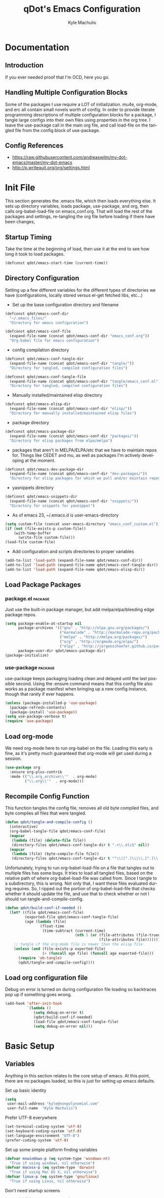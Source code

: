 #+TITLE: qDot's Emacs Configuration
#+AUTHOR:   Kyle Machulis
#+EMAIL:    kyle at nonpolynomial dot com
#+STARTUP:  align fold nodlcheck content
#+OPTIONS:  H:4 num:nil toc:t \n:nil @:t ::t |:t ^:{} -:t f:t *:t
#+OPTIONS:  skip:nil d:(HIDE) tags:not-in-toc
#+PROPERTY: header-args :results none :noweb yes :tangle tangle/emacs_conf.el
#+HTML_HEAD: <link rel="stylesheet" href="org.css" type="text/css" />
#+LANGUAGE: en
#+PROPERTY: comments both
* Documentation
** Introduction
If you ever needed proof that I'm OCD, here you go.
** Handling Multiple Configuration Blocks
Some of the packages I use require a LOT of initialization. mu4e,
org-mode, and erc all contain small novels worth of config. In order
to provide literate programming descriptions of multiple configuration
blocks for a package, I tangle large configs into their own files
using properties in the org tree. I leave the use-package call in the
main org file, and call load-file on the tangled file from the config
block of use-package.
** Config References
- https://raw.githubusercontent.com/andreaswilm/my-dot-emacs/master/my-dot-emacs
- http://p.writequit.org/org/settings.html
* Init File
:PROPERTIES:
:header-args: :tangle tangle/init.el
:END:
This section generates the .emacs file, which then loads everything
else. It sets up directory variables, loads package, use-package, and
org, then calls org-babel-load-file on emacs_conf.org. That will load
the rest of the packages and settings, re-tangling the org file before
loading if there have been changes,
** Startup Timing
Take the time at the beginning of load, then use it at the end to see
how long it took to load packages.
#+BEGIN_SRC emacs-lisp
  (defconst qdot/emacs-start-time (current-time))
#+END_SRC

** Directory Configuration
Setting up a few different variables for the different types of
directories we have (configurations, locally stored versus el-get
fetched libs, etc...)

- Set up the base configuration directory and filename
#+BEGIN_SRC emacs-lisp
  (defconst qdot/emacs-conf-dir
    "~/.emacs_files/"
    "Directory for emacs configuration")

  (defconst qdot/emacs-conf-file
    (expand-file-name (concat qdot/emacs-conf-dir "emacs_conf.org"))
    "Org-babel file for emacs configuration")
#+END_SRC

- config compilation directory
#+BEGIN_SRC emacs-lisp
  (defconst qdot/emacs-conf-tangle-dir
    (expand-file-name (concat qdot/emacs-conf-dir "tangle/"))
    "Directory for tangled, compiled configuration files")

  (defconst qdot/emacs-conf-tangle-file
    (expand-file-name (concat qdot/emacs-conf-dir "tangle/emacs_conf.el"))
    "Directory for tangled, compiled configuration files")
#+END_SRC

- Manually installed/maintained elisp directory
#+BEGIN_SRC emacs-lisp
  (defconst qdot/emacs-elisp-dir
    (expand-file-name (concat qdot/emacs-conf-dir "elisp/"))
    "Directory for manually installed/maintained elisp files")
#+END_SRC

- package directory
#+BEGIN_SRC emacs-lisp
  (defconst qdot/emacs-package-dir
    (expand-file-name (concat qdot/emacs-conf-dir "packages/"))
    "Directory for elisp packages from elpa/melpa")
#+END_SRC

- packages that aren't in MELPA/ELPA/etc that we have to maintain
  repos for. Things like CEDET and mu, as well as packages I'm
  actively developing at the moment.
#+BEGIN_SRC emacs-lisp
  (defconst qdot/emacs-dev-package-dir
    (expand-file-name (concat qdot/emacs-conf-dir "dev-packages/"))
    "Directory for elisp packages for which we pull and/or maintain repos")
#+END_SRC

- yasnippets directory
#+BEGIN_SRC emacs-lisp
  (defconst qdot/emacs-snippets-dir
    (expand-file-name (concat qdot/emacs-conf-dir "snippets/"))
    "Directory for snippets for yasnippet")
#+END_SRC

- As of emacs 23, ~/.emacs.d is user-emacs-directory
#+BEGIN_SRC emacs-lisp
  (setq custom-file (concat user-emacs-directory "emacs_conf_custom.el"))
  (if (not (file-exists-p custom-file))
      (with-temp-buffer
        (write-file custom-file)))
  (load-file custom-file)
#+END_SRC

- Add configuration and scripts directories to proper variables
#+BEGIN_SRC emacs-lisp
  (add-to-list 'load-path (expand-file-name qdot/emacs-conf-dir))
  (add-to-list 'load-path (expand-file-name qdot/emacs-conf-tangle-dir))
  (add-to-list 'load-path (expand-file-name qdot/emacs-elisp-dir))
#+END_SRC
** Load Package Packages
*** package.el                                                    :package:
Just use the built-in package manager, but add melpa/elpa/bleeding
edge package repos.
#+BEGIN_SRC emacs-lisp
  (setq package-enable-at-startup nil
        package-archives '(("gnu" . "http://elpa.gnu.org/packages/")
                           ("marmalade" . "http://marmalade-repo.org/packages/")
                           ("melpa" . "http://melpa.org/packages/")
                           ("org" . "http://orgmode.org/elpa/")
                           ("elpy" . "http://jorgenschaefer.github.io/packages/"))
        package-user-dir qdot/emacs-package-dir)
  (package-initialize)
#+END_SRC
*** use-package                                                   :package:
use-package keeps packaging loading clean and delayed until the last
possible second. Using the :ensure command means that this config file
also works as a package manifest when bringing up a new config
instance, though that rarely if ever happens.
#+BEGIN_SRC emacs-lisp
  (unless (package-installed-p 'use-package)
    (package-refresh-contents)
    (package-install 'use-package))
  (setq use-package-verbose t)
  (require 'use-package)
#+END_SRC
** Load org-mode
We need org-mode here to run org-babel on the file. Loading this early
is fine, as it's pretty much guaranteed that org-mode will get used
during a session.
#+BEGIN_SRC emacs-lisp
  (use-package org
    :ensure org-plus-contrib
    :mode (("\\.org_archive\\'"  . org-mode)
           ("\\.org\\'"  . org-mode)))
#+END_SRC
** Recompile Config Function

This function tangles the config file, removes all old byte compiled
files, and byte compiles all files that were tangled.

#+BEGIN_SRC emacs-lisp
  (defun qdot/tangle-and-compile-config ()
    (interactive)
    (org-babel-tangle-file qdot/emacs-conf-file)
    (mapcar
     (lambda (file) (delete-file file))
     (directory-files qdot/emacs-conf-tangle-dir t ".+\\.elc$" nil))
    (mapcar
     (lambda (file) (byte-compile-file file))
     (directory-files qdot/emacs-conf-tangle-dir t "^\\([^.]\\|\\.[^.]\\|\\.\\..\\)" nil)))
#+END_SRC

Unfortunately, trying to run org-babel-load-file on a file that
tangles out to multiple files has some bugs. It tries to load all
tangled files, based on the relative path of where org-babel-load-file
was called from. Since I tangle to a subdirectory, this is wrong. Not
only that, I want these files evaluated during requires. So, I ripped
out the portion of org-babel-load-file that checks whether it should
update the file, and use that to check whether or not I should run
tangle-and-compile-config.

#+BEGIN_SRC emacs-lisp
  (defun qdot/build-conf-if-needed ()
    (let* ((file qdot/emacs-conf-file)
           (exported-file qdot/emacs-conf-tangle-file)
           (age (lambda (file)
                  (float-time
                   (time-subtract (current-time)
                                  (nth 5 (or (file-attributes (file-truename file))
                                             (file-attributes file))))))))
      ;; tangle if the org-mode file is newer than the elisp file
      (unless (and (file-exists-p exported-file)
                   (> (funcall age file) (funcall age exported-file)))
        (require 'ob-tangle)
        (qdot/tangle-and-compile-config))))

#+END_SRC
** Load org configuration file

Debug on error is turned on during configuration file loading so
backtraces pop up if something goes wrong.

#+BEGIN_SRC emacs-lisp
  (add-hook 'after-init-hook
            `(lambda ()
               (setq debug-on-error t)
               (qdot/build-conf-if-needed)
               (load-file qdot/emacs-conf-tangle-file)
               (setq debug-on-error nil)))
#+END_SRC
* Basic Setup
** Variables
Anything in this section relates to the core setup of emacs. At this
point, there are no packages loaded, so this is just for setting up
emacs defaults.

Set up basic identity

#+BEGIN_SRC emacs-lisp
  (setq
   user-mail-address "kyle@nonpolynomial.com"
   user-full-name  "Kyle Machulis")
#+END_SRC

Prefer UTF-8 everywhere

#+BEGIN_SRC emacs-lisp
  (set-terminal-coding-system 'utf-8)
  (set-keyboard-coding-system 'utf-8)
  (set-language-environment "UTF-8")
  (prefer-coding-system 'utf-8)
#+END_SRC

Set up some simple platform finding variables

#+BEGIN_SRC emacs-lisp
  (defvar mswindows-p (eq system-type 'windows-nt)
    "True if using windows, nil otherwise")
  (defvar macosx-p (eq system-type 'darwin)
    "True if using Mac OS X, nil otherwise")
  (defvar linux-p (eq system-type 'gnu/linux)
    "True if using Linux, nil otherwise")
#+END_SRC

Don't need startup screens

#+BEGIN_SRC emacs-lisp
  (setq inhibit-start-message t)
  (setq inhibit-splash-screen t)
#+END_SRC

Turn off Bell Functions

#+BEGIN_SRC emacs-lisp
  (setq visible-bell nil)
  (setq ring-bell-function 'ignore)
#+END_SRC

Set up meta on OS X/Linux to be where I expect them.

#+BEGIN_SRC emacs-lisp
(when macosx-p
  ;;Change meta to alt
  (setq mac-command-modifier 'meta)
  ;;avoid hiding with M-h
  (setq mac-pass-command-to-system nil))
(when linux-p
  (setq x-alt-keysym 'meta))
#+END_SRC

Don't end sentences with a double space. This is important for fill
functions.

#+BEGIN_SRC emacs-lisp
  (setq sentence-end-double-space nil)
#+END_SRC

Even if we start the process in another directory, always set home to
default.

#+BEGIN_SRC emacs-lisp
  (setq default-directory "~")
#+END_SRC

Make sure message log is really, really big in case I screw something
up.

#+BEGIN_SRC emacs-lisp
  (setq message-log-max 5000)
#+END_SRC  

Fix cut/paste on linux

#+BEGIN_SRC emacs-lisp
  (when linux-p
    (setq
     ;; copy emacs clipboard to system
     x-select-enable-clipboard t
     interprogram-paste-function 'x-cut-buffer-or-selection-value))
#+END_SRC

Always show when there's empty lines at the end of a buffer

#+BEGIN_SRC emacs-lisp
  (set-default 'indicate-empty-lines t)
#+END_SRC

Reset yes-or-no-p to y-or-n-p, and make sure there's no dialog on
platforms that might try to bring one up.
https://superuser.com/questions/125569/how-to-fix-emacs-popup-dialogs-on-mac-os-x

#+BEGIN_SRC emacs-lisp
(fset 'yes-or-no-p 'y-or-n-p)

(when macosx-p
 (defadvice yes-or-no-p (around prevent-dialog activate)
   "Prevent yes-or-no-p from activating a dialog"
   (let ((use-dialog-box nil))
     ad-do-it))

 (defadvice y-or-n-p (around prevent-dialog-yorn activate)
   "Prevent y-or-n-p from activating a dialog"
   (let ((use-dialog-box nil))
     ad-do-it)))
#+END_SRC

Put autosave files (ie #foo#) in one place, *not* scattered all over
the file system

#+BEGIN_SRC emacs-lisp
  (defvar qdot/autosave-dir (concat user-emacs-directory "autosaves/"))
  (make-directory qdot/autosave-dir t)
  (defun qdot/auto-save-file-name-p (filename)
    (string-match "^#.*#$" (file-name-nondirectory filename)))
  (setq auto-save-file-name-transforms
        `((".*" ,qdot/autosave-dir t)))
#+END_SRC

Put backup files (ie foo~) in one place too. (The
backup-directory-alist list contains regexp=>directory mappings;
filenames matching a regexp are backed up in the corresponding
directory. Emacs will mkdir it if necessary.)

#+BEGIN_SRC emacs-lisp
  (setq qdot/backup-dir (expand-file-name (concat user-emacs-directory "backups/")))
  (make-directory qdot/backup-dir t)
  (setq
     backup-by-copying t      ; don't clobber symlinks
     backup-directory-alist
      '(("." . "~/.emacs.d/backups"))    ; don't litter my fs tree
     delete-old-versions t
     kept-new-versions 6
     kept-old-versions 2
     version-control t)       ; use versioned backups
#+END_SRC

Enable erase-buffer, since it's handy for shell/irc/etc.

#+BEGIN_SRC emacs-lisp
  (put 'erase-buffer 'disabled nil)
#+END_SRC

Enable narrow-to-region

#+BEGIN_SRC emacs-lisp
  (put 'narrow-to-region 'disabled nil)
#+END_SRC
** Global Minor Modes

Save minibuffer history, so oft-used functions bubble to the top.

#+BEGIN_SRC emacs-lisp
(setq savehist-file (concat user-emacs-directory "savehist"))
(savehist-mode 1)
(setq savehist-save-minibuffer-history 1)
(setq savehist-additional-variables
      '(kill-ring
        search-ring
        regexp-search-ring))
#+END_SRC

Actually show the region we're selecting when marking.

#+BEGIN_SRC emacs-lisp
  (transient-mark-mode t)
#+END_SRC

If a file is reverted outside of emacs, and its buffer has NOT been
edited inside emacs, automatically revert it.

#+BEGIN_SRC emacs-lisp
  (global-auto-revert-mode t)
#+END_SRC

Transparently open compressed files.

#+BEGIN_SRC emacs-lisp
  (auto-compression-mode t)
#+END_SRC

Save a list of recent files visited.

#+BEGIN_SRC emacs-lisp
  (recentf-mode 1)
#+END_SRC

When region active, delete actually deletes it.

#+BEGIN_SRC emacs-lisp
  (delete-selection-mode 1)
#+END_SRC

Just expect font lock to be on everywhere.

#+BEGIN_SRC emacs-lisp
  (global-font-lock-mode 1)
#+END_SRC

** Display, Font, and Modeline setup
Use fonts we either know we have, or can check for. Symbola is used to
fill in missing glyphs for odd emoticons that pop up on IRC/IM usually.

#+BEGIN_SRC emacs-lisp
  (when (member "Symbola" (font-family-list))
    (set-fontset-font "fontset-default" nil
                      (font-spec :size 20 :name "Symbola")))
  (when macosx-p
    (set-face-font 'default "consolas-11"))
  (when mswindows-p
    (set-face-font 'default "consolas-10"))
  (when linux-p
    (when (member "Inconsolata" (font-family-list))
      (set-face-font 'default "inconsolata-11")))
#+END_SRC

Set up modeline and display variables. Removes all bars, be they scroll or menu, adds date/time to modeline, etc.
Redisplay trick taken from http://www.masteringemacs.org/articles/2011/10/02/improving-performance-emacs-display-engine/

#+BEGIN_SRC emacs-lisp
  (setq display-time-24hr-format t)
  (setq display-time-day-and-date t)
  (setq redisplay-dont-pause t)
  (display-time)
  (line-number-mode t)
  (column-number-mode t)
  (tool-bar-mode -1)
  (menu-bar-mode -1)
  (scroll-bar-mode -1)
  (blink-cursor-mode -1)
#+END_SRC
* Package Configuration
This section contains installation and configuration information for
all the packages I use. 

In order to quickly access configurations, the org nodes are named
after the mode the package exposes, as well as having each
configuration node tagged with the 'package' tag. Using the
qdot/edit-org-package-config and qdot/edit-current-major-mode-config
functions in the qdot-funcs module allows me to easily access
configurations without having to search through the org file.

** Emacs Customization
*** color-theme                                                   :package:
I tend to use dark themes everywhere, be it laptop or desktop.
#+BEGIN_SRC emacs-lisp
  (use-package color-theme
    :ensure color-theme
    :init
    (progn
      (color-theme-initialize)
      (color-theme-dark-laptop)))
#+END_SRC

*** icomplete                                                     :package:
Incremental minibuffer completion. Update per character, as it takes a
lot to lag it.
#+BEGIN_SRC emacs-lisp
  (icomplete-mode 1)
  (setq icomplete-compute-delay 0)
#+END_SRC
*** recentf                                                       :package:
Use a list of most recent opened files instead of having to search through drive
http://www.masteringemacs.org/articles/2011/01/27/find-files-faster-recent-files-package/

#+BEGIN_SRC emacs-lisp
  (use-package recentf
    :bind (("C-x C-r" . ido-recentf-open))
    :init
    (progn
      ;; get rid of `find-file-read-only' and replace it with something
      ;; more useful.
      (defun ido-recentf-open ()
        "Use `ido-completing-read' to \\[find-file] a recent file"
        (interactive)
        (if (find-file (ido-completing-read "Find recent file: " recentf-list))
            (message "Opening file...")
          (message "Aborting")))

      ;; 50 files ought to be enough.
      (setq recentf-max-saved-items 50)))

#+END_SRC
*** ido                                                           :package:
Make selecting files/buffers in minibuffer easier
#+BEGIN_SRC emacs-lisp
  (use-package ido
    :config
    (progn 
      (ido-mode t)
      (ido-everywhere t)
      (setq ido-enable-flex-matching t)
      (setq ido-execute-command-cache nil)
      (setq ido-create-new-buffer 'always)))
#+END_SRC
*** uniquify                                                      :package:
Make buffer names unique, handy when opening files with similar names
#+BEGIN_SRC emacs-lisp
  (use-package uniquify
    :config
    (progn
      (setq uniquify-buffer-name-style 'reverse
            uniquify-separator "|"
            uniquify-after-kill-buffer-p t
            uniquify-ignore-buffers-re "^\\*")))
#+END_SRC
*** saveplace                                                     :package:
Make sure I always come back to the same place in a file after closing/opening.
http://groups.google.com/group/comp.emacs/browse_thread/thread/c5e4c18b77a18512

saveplace tends to screw with buffers that have automatically folded
layouts, like org-mode. It'll open trees with none of the parents
open, which causes weird problems. So org-mode is ignored.

#+BEGIN_SRC emacs-lisp
  (use-package saveplace
    :config
    (progn
      (setq-default save-place t)
      ;; saveplace and org-mode do not play well together, reset the regexp to include
      ;; org and org_archive files
      (setq-default save-place-ignore-files-regexp "\\(?:COMMIT_EDITMSG\\|hg-editor-[[:alnum:]]+\\.txt\\|svn-commit\\.tmp\\|bzr_log\\.[[:alnum:]]+\\|.*\\.org\\|.*\\.org_archive\\)$")))
    
#+END_SRC

*** ispell                                                        :package:
Turns out most spelling dictionaries don't contain "teledildonics".
What a horrid oversight.
#+BEGIN_SRC emacs-lisp
  (setq ispell-personal-dictionary "~/.ispell-dict-personal")
#+END_SRC

*** tramp                                                         :package:
I rarely use tramp these days, but usually use ssh when doing so.
#+BEGIN_SRC emacs-lisp
  (use-package tramp
    :commands tramp
    :config
    (progn
      (setq tramp-default-method "ssh")))
#+END_SRC
*** ibuffer                                                       :package:
List buffers in a dired-ish way. Try to group based on modes or what
kind of project something may be related to.
#+BEGIN_SRC emacs-lisp
  (use-package ibuffer
    :commands ibuffer-other-window
    :init
    (progn
      (setq ibuffer-default-sorting-mode 'major-mode
            ibuffer-always-show-last-buffer t
            ibuffer-view-ibuffer t
            ibuffer-show-empty-filter-groups nil
            ;; Set up buffer groups based on file and mode types
            ibuffer-saved-filter-groups
            (quote (("default"
                     ("Org" (mode . org-mode))
                     ("ERC" (mode . erc-mode))
                     ("Emacs Setup" (or
                                     (filename . "/.emacs_files/")
                                     (filename . "/.emacs_d/")
                                     (filename . "/emacs_d/")))
                     ("magit" (name . "magit"))
                     ("dired" (mode . dired-mode))
                     ("work projects" (filename . "/mozbuild/"))
                     ("home projects" (filename . "/git-projects/"))
                     ("emacs" (or
                               (name . "^\\*scratch\\*$")
                               (name . "^\\*Messages\\*$")))))))

      ;; Make sure we're always using our buffer groups
      (add-hook 'ibuffer-mode-hook
                (lambda ()
                  (ibuffer-switch-to-saved-filter-groups "default")))))
#+END_SRC
*** dired                                                         :package:
Set up dired with extensions, make sure beginning/end commands move
inside directory listings instead of buffer.

wdired allows text editing of the dired buffer to do things like
changing permissions via string/regexp replacement.
#+BEGIN_SRC emacs-lisp
  (use-package dired
    :commands dired
    :config
    (progn
      ;; Additions to dired
      ;; http://nflath.com/2009/07/dired/

      (require 'dired-x)
      (require 'wdired)
      (setq wdired-allow-to-change-permissions 'advanced)

      ;; dired modifications
      (bind-keys :map dired-mode-map
                 ("C-s" dired-isearch-filenames-regexp)
                 ("C-M-s" dired-isearch-filenames)
                 ("r" 'wdired-change-to-wdired-mode))

      ;; http://whattheemacsd.com//setup-dired.el-02.html
      (defun dired-back-to-top ()
        (interactive)
        (beginning-of-buffer)
        (dired-next-line (if dired-omit-mode 2 4)))

      (define-key dired-mode-map
        (vector 'remap 'beginning-of-buffer) 'dired-back-to-top)

      (defun dired-jump-to-bottom ()
        (interactive)
        (end-of-buffer)
        (dired-next-line -1))

      (define-key dired-mode-map
        (vector 'remap 'end-of-buffer) 'dired-jump-to-bottom)))
#+END_SRC
*** smex                                                          :package:
Smex is ido fuzzy matching for M-x.
#+BEGIN_SRC emacs-lisp
  (use-package smex
    :ensure smex
    ;; Bind smex over M-x, deals with sorting most used commands to front of IDO
    :bind (("M-x" . smex)
           ("M-X" . smex-major-mode-commands)
           ("C-c C-c M-x" . execute-extended-command))
    :commands (smex smex-major-mode-commands))

#+END_SRC
*** expand-region                                                 :package:
Hit C-=, expand up to the next largest region based on mode-context
sensitive scope.
#+BEGIN_SRC emacs-lisp
  (use-package expand-region
    :ensure expand-region
    :bind (("C-=" . er/expand-region))
    :commands (er/expand-region er/enable-mode-expansions))
#+END_SRC

*** rect-mark                                                     :package:
Make rectangular region marking easier.
#+BEGIN_SRC emacs-lisp
  (use-package rect-mark
    :ensure rect-mark
    :bind (("C-x r C-SPC" . rm-set-mark)
           ("C-x r C-x" . rm-exchange-point-and-mark)
           ("C-x r C-w" . rm-kill-region)
           ("C-x r M-w" . rm-kill-ring-save)))
#+END_SRC
*** smart-mode-line                                               :package:
Makes the modeline easier to customize, in terms of both color themes
and content.
#+BEGIN_SRC emacs-lisp
  (use-package smart-mode-line
    :ensure smart-mode-line
    :config
    (progn
      ;; The two known hashes for the sml dark theme
      (add-to-list 'custom-safe-themes "025354235e98db5e7fd9c1a74622ff53ad31b7bde537d290ff68d85665213d85")
      (add-to-list 'custom-safe-themes "6a37be365d1d95fad2f4d185e51928c789ef7a4ccf17e7ca13ad63a8bf5b922f")
      (setq sml/theme "dark")
      (sml/setup)
      ;; Black doesn't work as a background
      (custom-theme-set-faces
       'smart-mode-line-dark
       '(mode-line     ((t :foreground "gray60" :background "#202020"))))
      (add-to-list 'sml/replacer-regexp-list '("^~/code/git-projects/" ":GP:"))
      (add-to-list 'sml/replacer-regexp-list '("^~/.emacs_files/" ":EF:"))
      (add-to-list 'sml/replacer-regexp-list '("^~/Dropbox/" ":DB:"))
      (add-to-list 'sml/replacer-regexp-list '("^~/code/mozbuild/" ":MOZ:"))
      (setq sml/hidden-modes
            '(" yas"
              " SP"
              " Fly"))))
#+END_SRC

*** flx-ido                                                       :package:
Make fuzzy matching for ido work better.
#+BEGIN_SRC emacs-lisp
  (use-package flx-ido
    :ensure flx-ido
    :config
    (progn
      (flx-ido-mode 1)
      (setq ido-enable-flex-matching t)
      (setq ido-use-faces nil)))
#+END_SRC
*** multiple-cursors                                              :package:
Work with multiple cursors simultaneously.
#+BEGIN_SRC emacs-lisp
  (use-package multiple-cursors
    :commands (mc/mark-next-like-this
               mc/mark-previous-like-this
               mc/mark-all-like-this)
    :bind (("C->" . mc/mark-next-like-this)
           ("C-<" . mc/mark-previous-like-this)
           ("C-*" . mc/mark-all-like-this))
    :ensure multiple-cursors)
#+END_SRC
*** browse-kill-ring                                              :package:
See and update/select kill ring history.
#+BEGIN_SRC emacs-lisp
  (use-package browse-kill-ring
    :ensure browse-kill-ring
    :commands browse-kill-ring)
#+END_SRC
*** undo-tree                                                     :package:
Allow undo to branch, and be visualized as a graph.
#+BEGIN_SRC emacs-lisp
  (use-package undo-tree
    :ensure undo-tree
    :config
    (global-undo-tree-mode 1))
#+END_SRC
*** paradox                                                       :package:
Paradox makes the package list pretty and adds some stats to the listings.
#+BEGIN_SRC emacs-lisp
  (use-package paradox
    :ensure paradox
    :commands (paradox-list-packages))
#+END_SRC
** Emacs Navigation
*** ace-jump-mode                                                 :package:
Jump to a specified character in the currently visible buffer area.
#+BEGIN_SRC emacs-lisp
  (use-package ace-jump-mode
    :ensure ace-jump-mode
    :bind  ("C-x SPC" . ace-jump-mode))
#+END_SRC

*** windmove                                                      :package:
Move between windows using shift-[arrow key].
#+BEGIN_SRC emacs-lisp
  (use-package windmove
    :config
    (progn
      (when (fboundp 'windmove-default-keybindings)
        (windmove-default-keybindings))))
#+END_SRC

*** ace-window                                                    :package:
Jump to a specified window by using [prefix-key] + letter
#+BEGIN_SRC emacs-lisp
  (use-package ace-window
    :ensure ace-window
    :bind ("M-p" . ace-window)
    :config
    (progn
      (setq aw-keys '(?a ?s ?d ?f ?g ?h ?j ?k ?l))))
#+END_SRC
*** ace-link                                                      :package:
Jump to a link in info/help windows.
#+BEGIN_SRC emacs-lisp
  (use-package ace-link
    :ensure ace-link
    :config
    (ace-link-setup-default))
#+END_SRC
** Email
*** mu4e                                                          :package:
I use mu/mu4e for local mail handling, sync'd via offlineimap.

I just use a checkout of the git repo instead of relying on a package.
This is due to mu4e being built into the mu git repo, and the bleeding
edge of mu usually having useful things without too much breakage,

Note that all configuration outside of the use-package call will
tangle to an external file.

#+BEGIN_SRC emacs-lisp
  (use-package mu4e
    :load-path "~/.emacs_files/dev-packages/mu/mu4e"
    :commands (mu4e)
    :config
    (progn
      (require 'qdot-mu4e-config)))
#+END_SRC

**** mu4e Configuration
:PROPERTIES:
:header-args: :tangle tangle/qdot-mu4e-config.el
:END:
***** Package variable setup
Sets basic directories, how often to update, etc. Nothing special,
except for turning off the damn "sent from my mu4e" default signature.
#+BEGIN_SRC emacs-lisp
  "Set up variables needed for mu4e package"
  (require 'org-mu4e)
  (when macosx-p
    (setq mu4e-mu-binary "/opt/homebrew/bin/mu"))
  (setq mu4e-maildir "~/Mail")
  (setq mu4e-view-prefer-html t)
  (setq mu4e-use-fancy-chars t)
  (setq mu4e-hide-index-messages t)
  (setq mu4e-update-interval 300)
  (setq mu4e-attachment-dir  "~/Downloads")
  (when (fboundp 'imagemagick-register-types)
    (imagemagick-register-types))
  (setq mu4e-view-show-images t)
  (setq mu4e-view-show-addresses t)
  (setq mail-user-agent 'mu4e-user-agent)
  (setq mu4e-compose-signature nil)
#+END_SRC

***** HTML Mail viewing
Use emacs's built in shr (simple html renderer) parsing for html mail.
Slow, but works everywhere.

Idea taken from the mu mailing list.
#+BEGIN_SRC emacs-lisp
  (defun qdot/mu4e-setup-html-mail ()
    "Set up method for viewing HTML mail"
    (setq shr-width fill-column)
    (setq shr-bullet " ")

    (defun shr-html2text ()
      "Replacement for standard html2text using shr."
      (interactive)
      (let ((dom (libxml-parse-html-region (point-min) (point-max))))
        (erase-buffer)
        (shr-insert-document dom)
        (goto-char (point-min))))

    (setq mu4e-html2text-command 'shr-html2text))
#+END_SRC

***** Account selection
When sending a new email, allow selection of which account it should
be sent from based on the list of accounts provided.
#+BEGIN_SRC emacs-lisp
  (defun qdot/mu4e-set-account ()
    "Set the account for composing a message."
    (interactive)
    (let* ((account
            (if mu4e-compose-parent-message
                (let ((maildir (mu4e-message-field mu4e-compose-parent-message :maildir)))
                  (string-match "/\\(.*?\\)/" maildir)
                  (match-string 1 maildir))
              (completing-read (format "Compose with account: (%s) "
                                       (mapconcat #'(lambda (var) (car var)) qdot/mu4e-account-alist "/"))
                               (mapcar #'(lambda (var) (car var)) qdot/mu4e-account-alist)
                               nil t nil nil (caar qdot/mu4e-account-alist))))
           (account-vars (cdr (assoc account qdot/mu4e-account-alist))))
      (if account-vars
          (mapc #'(lambda (var)
                    (set (car var) (cadr var)))
                account-vars)
        (error "No email account found"))))

  (add-hook 'mu4e-compose-pre-hook 'qdot/mu4e-set-account)

#+END_SRC
***** Attachments using dired
Select attachments to emails using dired
#+BEGIN_SRC emacs-lisp
  (require 'gnus-dired)
  ;; make the `gnus-dired-mail-buffers' function also work on
  ;; message-mode derived modes, such as mu4e-compose-mode
  (defun gnus-dired-mail-buffers ()
    "Return a list of active message buffers."
    (let (buffers)
      (save-current-buffer
        (dolist (buffer (buffer-list t))
          (set-buffer buffer)
          (when (and (derived-mode-p 'message-mode)
                     (null message-sent-message-via))
            (push (buffer-name buffer) buffers))))
      (nreverse buffers)))

  (setq gnus-dired-mail-mode 'mu4e-user-agent)
  (add-hook 'dired-mode-hook 'turn-on-gnus-dired-mode)
#+END_SRC
***** Header Actions
In header view, create an mu4e action that will create a new org-mode
task to remind me to reply to the email. This assumes I'll look at
org-mode, which is kind of adorable, but hey, good intentions!
#+BEGIN_SRC emacs-lisp
  ;; Create a header action for marking as needs reply
  (defun qdot/mu4e-org-needs-reply (msg)
    (let* ((msgid   (or (plist-get msg :message-id) "<none>"))
           (msgfrom (car (mu4e-message-field msg :from)))
           link)
      ;; Manually concat the link because I suck at figuring out how org-mode
      ;; elisp works
      (setq link (concat "REPLY "
                         (format-time-string (cdr org-time-stamp-formats) (mu4e-message-field msg :date))
                         " [[mu4e:msgid:" msgid "][" (car msgfrom) " <" (cdr msgfrom) "> : "
                         (funcall org-mu4e-link-desc-func msg) "]]" ))
      (kill-new link)
      (org-capture nil "r")))
  (require 'mu4e-headers)
  (add-to-list 'mu4e-headers-actions '("org reply task" . qdot/mu4e-org-needs-reply) t)
  (require 'mu4e-contrib)
  (add-to-list 'mu4e-headers-actions '("mark all read" . mu4e-headers-mark-all-unread-read) t)
#+END_SRC
***** Mail account information
#+BEGIN_SRC emacs-lisp
  (setq mu4e-user-mail-address-list (list "kyle@nonpolynomial.com"
                                          "kyle@knot-theory.com"
                                          "qdot76367@gmail.com"
                                          "t-kylem@microsoft.com"
                                          "kmachulis@mozilla.com"
                                          "kyle@510systems.com"
                                          "kyle@kipr.org"
                                          "qdot@mozilla.com"
                                          "qdot@knot-theory.com"
                                          "qdot@nonpolynomial.com"
                                          "qdot@deathbots.com"
                                          "qdot@ia1hacking.com"
                                          "alex@mmorgy.com"
                                          "alexp@mmorgy.com"
                                          "isabelle@mmorgy.com"
                                          "qdot@mmorgy.com"
                                          "tips@mmorgy.com"
                                          "qdot@numberporn.com"
                                          "qdot@opendildonics.org"
                                          "kyle@openyou.org"
                                          "qdot@slashdong.org"
                                          "tips@slashdong.org"
                                          "mage@ou.edu"
                                          "mage@gothic.net"
                                          "mage@ionet.net"
                                          "mage@galstar.net"))

  ;; setup some handy shortcuts
  (setq mu4e-maildir-shortcuts
        '(("/nonpolynomial/INBOX"                 . ?i)
          ("/mozilla/INBOX"                       . ?m)
          ("/nonpolynomial/Mozilla.bugzilla"      . ?b)
          ("/nonpolynomial/MailArchive.Kelly"     . ?k)
          ("/nonpolynomial/MailArchive.Personal"  . ?p)
          ("/nonpolynomial/MailArchive.Receipts"  . ?r)
          ("/[Gmail].Sent Mail"                   . ?s)
          ("/[Gmail].Trash"                       . ?t)))

  (setq qdot/mu4e-account-alist
        '(("nonpolynomial"
           (mu4e-sent-folder "/nonpolynomial/[Gmail].Sent Mail")
           (mu4e-drafts-folder "/nonpolynomial/[Gmail].Drafts")
           (user-mail-address "kyle@nonpolynomial.com")
           (smtpmail-default-smtp-server "smtp.gmail.com")
           (smtpmail-local-domain "nonpolynomial.com")
           (smtpmail-smtp-server "smtp.gmail.com")
           (smtpmail-stream-type starttls)
           (smtpmail-smtp-service 587))
          ("mozilla"
           (mu4e-sent-folder "/mozilla/Sent")
           (mu4e-drafts-folder "/mozilla/Drafts")
           (user-mail-address "kmachulis@mozilla.com")
           (smtpmail-default-smtp-server "smtp.")
           (smtpmail-local-domain "mozilla.com")
           (smtpmail-smtp-server "smtp.gmail.com")
           (smtpmail-stream-type starttls)
           (smtpmail-smtp-service 587))))

  (add-to-list 'mu4e-bookmarks
               '("maildir:/nonpolynomial/INBOX flag:unread" "Nonpolynomial Unread" ?n) t)
  (add-to-list 'mu4e-bookmarks
               '("maildir:/mozilla/INBOX flag:unread" "Mozilla Unread" ?m) t)
#+END_SRC
***** bbdb functions
Taken from https://github.com/mardukbp/dotfiles/blob/master/emacs.d/mb-mu4e.el
#+BEGIN_SRC emacs-lisp
  (defun mu4e-add-sender-bbdb ()
    (interactive)
    (let ((from (mu4e-field-at-point :from)))
      (bbdb-create-internal (car (car from)) nil (cdr (car from)) nil nil nil)))
#+END_SRC
***** Provide Statement

This should always come last. It's the provide statement so we can
load this config using require.

#+BEGIN_SRC emacs-lisp
(provide 'qdot-mu4e-config)
#+END_SRC
*** smtpmail                                                      :package:
#+BEGIN_SRC emacs-lisp  
  ;; sending mail -- replace USERNAME with your gmail username
  ;; also, make sure the gnutls command line utils are installed
  ;; package 'gnutls-bin' in Debian/Ubuntu, 'gnutls' in Archlinux.
  (use-package smtpmail
    :commands (smtpmail-send-it)
    :config
    (progn
      (setq message-send-mail-function 'smtpmail-send-it
            starttls-use-gnutls t
            smtpmail-starttls-credentials
            '(("smtp.gmail.com" 587 nil nil))
            smtpmail-auth-credentials
            '(("smtp.gmail.com" 587 "kyle@nonpolynomial.com" nil))
            smtpmail-default-smtp-server "smtp.gmail.com"
            smtpmail-smtp-server "smtp.gmail.com"
            smtpmail-smtp-service 587
            smtpmail-debug-info t
            smtpmail-queue-mail  nil  ;; start in non-queuing mode
            smtpmail-queue-dir   "~/Mail/queue/cur")

      ;; msmtp setup via
      ;; http://ionrock.org/emacs-email-and-mu.html

      ;; sending mail
      (setq message-send-mail-function 'message-send-mail-with-sendmail
            sendmail-program "/usr/bin/msmtp")

      ;; Choose account label to feed msmtp -a option based on From header
      ;; in Message buffer; This function must be added to
      ;; message-send-mail-hook for on-the-fly change of From address before
      ;; sending message since message-send-mail-hook is processed right
      ;; before sending message.
      (defun choose-msmtp-account ()
        (if (message-mail-p)
            (save-excursion
              (let*
                  ((from (save-restriction
                           (message-narrow-to-headers)
                           (message-fetch-field "from")))
                   (account
                    (cond
                     ((string-match "kmachulis@mozilla.com" from) "mozilla-mail")
                     ((string-match "kyle@nonpolynomial.com" from) "nplabs-mail"))))
                (setq message-sendmail-extra-arguments
                      (list "-C" "/home/qdot/.msmtprc"
                            "-a" account
                            (format "--passwordeval=gpg --use-agent --batch --quiet -d /home/qdot/.passwd/%s.gpg" account)))))))
      (setq message-sendmail-envelope-from 'header)
      (add-hook 'message-send-mail-hook 'choose-msmtp-account)))
#+END_SRC
*** message-mode                                                  :package:
#+BEGIN_SRC emacs-lisp
  ;; add Cc and Bcc headers to the message buffer
  (use-package message-mode
    :commands message-mode
    :config
    (progn
      (setq message-default-mail-headers "Cc: \nBcc: \n")
      (setq message-kill-buffer-on-exit t)
      (add-hook 'message-mode-hook 'turn-on-flyspell 'append)))
#+END_SRC

** Productivity
*** bbdb                                                          :package:
Address book
#+BEGIN_SRC emacs-lisp
  (use-package bbdb
    :ensure bbdb
    :commands bbdb
    :init
    (progn
      (bbdb-initialize 'gnus 'message)
      ;; (bbdb-mua-auto-update-init 'gnus 'message)
      ;; Most of the following ripped from
      ;; http://emacs-fu.blogspot.com/2009/08/managing-e-mail-addresses-with-bbdb.html
      (setq
       bbdb-offer-save 1
       bbdb-phone-style 'nil
       bbdb-use-pop-up t ;; allow popups for addresses
       bbdb-electric-p t ;; be disposable with SPC
       bbdb-popup-target-lines 1 ;; very small

       bbdb-dwim-net-address-allow-redundancy t ;; always use full name
       bbdb-quiet-about-name-mismatches 2 ;; show name-mismatches 2 secs

       bbdb-north-american-phone-numbers-p nil ;; Make sure that telephone numbers are international

       bbdb-always-add-address t ;; add new addresses to existing contacts automatically
       bbdb-canonicalize-redundant-nets-p t ;; x@foo.bar.cx => x@bar.cx

       bbdb-completion-type nil ;; complete on anything

       bbdb-complete-name-allow-cycling t ;; cycle through matches
       ;; this only works partially

       bbdb-message-caching-enabled t ;; be fast
       bbdb-use-alternate-names t ;; use AKA

       bbdb-elided-display t ;; single-line addressesq

       ;; auto-create addresses from mail
       ;; bbdb/mail-auto-create-p 'bbdb-ignore-some-messages-hook
       ;; bbdb-ignore-some-messages-alist ;; don't ask about fake addresses
       ;; NOTE: there can be only one entry per header (such as To, From)
       ;; http://flex.ee.uec.ac.jp/texi/bbdb/bbdb_11.html

       ;;'(( "From" . "no.?reply\\|DAEMON\\|daemon\\|facebookmail\\|twitter")))
       bbdb/mail-auto-create-p nil)))
#+END_SRC

*** org-mode                                                      :package:
Without org-mode to remind me that I'm supposed to be doing something,
I'd probably just look at porn all day.

Unfortunately, I also forget to look at org-mode a lot.

A good portion of this setup is taken from [[http://doc.norang.ca/org-mode.html][Bernt Hansen's org-mode
config]]. It's by far the most complete org-mode configuration I've ever
seen.

I use the org-plus-contrib package out of melpa. This keeps me on the
bleeding edge of org-mode (once again, usually stable, and useful
things land constantly), as well as providing me with multiple contrib
modules that I need.
#+BEGIN_SRC emacs-lisp
  (use-package org
    :ensure org-plus-contrib
    :commands (org-agenda)
    :bind (("C-c l" . org-store-link)
           ("C-c a" . org-agenda)
           ("C-c b" . org-iswitchb))
    :mode (("\\.org_archive\\'"  . org-mode)
           ("\\.org\\'"  . org-mode))
    :config
    (progn
      (require 'qdot-org-config)))
#+END_SRC
**** org-mode configuration
:PROPERTIES:
:header-args: :tangle tangle/qdot-org-config.el
:END:
***** Modules
Modules I use:

- org-checklist: Allows you to clear/set all task internal checklists
  on task status change
- org-screen: Allows org-babel blocks to run in a named screen
  session.
- org-protocol: External access to org. Used along with keysnail for
  firefox integration with org-mode.
- org-mobile: Mobile app that I rarely use 'cause omfg it's so janky.
- org-habit: Habit showing in the agenda
- org-bbdb: links to bbdb contacts
- org-bh: Bernt Hansen's functions that I've stolen.
- org-bibtex: Bibtex style bibliography output
- org-crypt: gpg crypt'd org blocks
- org-id: Creates unique identifiers for org nodes. Used by
  org-mobile, as well as for certain clocking needs.
- org-info: Support linking to info nodes
- org-jsinfo: Export org files to html with info-like folding
#+BEGIN_SRC emacs-lisp
  (require 'org-checklist)
  (require 'org-screen)
  (require 'org-protocol)
  (require 'org-mobile)
  (require 'org-habit)
  (require 'org-bh)

  (setq org-modules
        (quote (org-bbdb
                org-bibtex
                org-crypt
                org-docview
                org-habit
                org-id
                org-info
                org-jsinfo
                org-protocol)))
#+END_SRC

next-spec-day allows you to add a PROPERTIES block that specifies the
next scheduled day something should happen that may not be a proper
numerical leap.

Taken from https://raw.githubusercontent.com/chenfengyuan/elisp/master/next-spec-day.el.

Currently stored in elisp directory locally.

#+BEGIN_SRC emacs-lisp
  (require 'org-next-spec-day)
#+END_SRC

***** Variables
Add markdown export backend.

#+BEGIN_SRC emacs-lisp
  (add-to-list 'org-export-backends 'md)
#+END_SRC

global STYLE property values for completion.

#+BEGIN_SRC emacs-lisp
  (setq org-global-properties (quote (("STYLE_ALL" . "habit"))))
#+END_SRC

Use ~/emacs_org for storing files. Usually symlinked to Dropbox.

#+BEGIN_SRC emacs-lisp
  (setq org-directory "~/emacs_org")
#+END_SRC

By default, at least timestamp done states.

#+BEGIN_SRC emacs-lisp
  (setq org-log-done t)
#+END_SRC

Keep drawer for logs too.

#+BEGIN_SRC emacs-lisp
  (setq org-drawers (quote ("PROPERTIES" "LOGBOOK")))
#+END_SRC

We deal with stuck projects ourselves.

#+BEGIN_SRC emacs-lisp
  (setq org-stuck-projects (quote ("" nil nil "")))
#+END_SRC

Save clock data and state changes and notes in the LOGBOOK drawer.

#+BEGIN_SRC emacs-lisp
  (setq org-log-into-drawer t)
  (setq org-clock-into-drawer t)
#+END_SRC
   
Start indented.

#+BEGIN_SRC emacs-lisp
  (setq org-startup-indented t)
#+END_SRC

Hide blank lines inside folded nodes.

#+BEGIN_SRC emacs-lisp
  (setq org-cycle-separator-lines 0)
#+END_SRC

Show notes in a task first.

#+BEGIN_SRC emacs-lisp
  (setq org-reverse-note-order nil)
#+END_SRC

How much to indent in from the node level.

#+BEGIN_SRC emacs-lisp
  (setq org-indent-indentation-per-level 2)
#+END_SRC

Archive to the file name, assume we're not doubling up names across projects

#+BEGIN_SRC emacs-lisp
  (setq org-archive-location "~/emacs_org/archives/%s_archive::")
#+END_SRC

Sometimes I may want to archive undone things

#+BEGIN_SRC emacs-lisp
  (setq org-archive-mark-done nil)
#+END_SRC

Always save inherited tags when archiving, otherwise I'll never find
things in archive searches.

#+BEGIN_SRC emacs-lisp
  (setq org-archive-subtree-add-inherited-tags t)
#+END_SRC

Do single letter confirm of links.

#+BEGIN_SRC emacs-lisp
  (setq org-confirm-elisp-link-function 'y-or-n-p)
#+END_SRC

Use IDO for target completion.

#+BEGIN_SRC emacs-lisp
  (setq org-completion-use-ido t)
#+END_SRC

Targets include this file and any file contributing to the agenda - up
to 9 levels deep.

#+BEGIN_SRC emacs-lisp
  (setq org-refile-targets (quote ((nil :maxlevel . 9) (org-agenda-files :maxlevel . 9))))
#+END_SRC

Use outline paths, but let IDO handle things.

#+BEGIN_SRC emacs-lisp
  (setq org-refile-use-outline-path (quote file))
#+END_SRC

Allow refile to create parent tasks with confirmation.

#+BEGIN_SRC emacs-lisp
  (setq org-refile-allow-creating-parent-nodes (quote confirm))
#+END_SRC

IDO now handles header finding.

#+BEGIN_SRC emacs-lisp
  (setq org-outline-path-complete-in-steps nil)
#+END_SRC

How far back to show in clocking history. Yes it's long... but more is
better.

#+BEGIN_SRC emacs-lisp
  (setq org-clock-history-length 35)
#+END_SRC

Resume clocking task on clock-in if the clock is open.

#+BEGIN_SRC emacs-lisp
  (setq org-clock-in-resume t)
#+END_SRC

Save clock data and notes in the LOGBOOK drawer.

#+BEGIN_SRC emacs-lisp
  (setq org-clock-into-drawer t)
#+END_SRC

Sometimes I change tasks I'm clocking quickly - this removes clocked
tasks with 0:00 duration.

#+BEGIN_SRC emacs-lisp
  (setq org-clock-out-remove-zero-time-clocks t)
#+END_SRC

Don't clock out when moving task to a done state.

#+BEGIN_SRC emacs-lisp
  (setq org-clock-out-when-done nil)
#+END_SRC

Save the running clock and all clock history when exiting Emacs, load
it on startup.

#+BEGIN_SRC emacs-lisp
  (setq org-clock-persist t)
#+END_SRC

Don't use priorities and accidentally set them all the time, so just
turn them off.

#+BEGIN_SRC emacs-lisp
  (setq org-enable-priority-commands nil)
#+END_SRC

Don't use super/subscript globally, makes exports weird due to
underscores. If they need to be used, set them on a per file level

#+BEGIN_SRC emacs-lisp
  (setq org-use-sub-superscripts nil)
#+END_SRC

The habit graph display column in the agenda.

#+BEGIN_SRC emacs-lisp
  (setq org-habit-graph-column 50)
#+END_SRC

Use speed commands (single key commands that can be used when cursor
is at beginning of a line for a node).

#+BEGIN_SRC emacs-lisp
  (setq org-use-speed-commands t)
#+END_SRC

I like links being active ret.

#+BEGIN_SRC emacs-lisp
  (setq org-return-follows-link t)
#+END_SRC

Make lists cycle whether they're nodes or plain.

#+BEGIN_SRC emacs-lisp
  (setq org-cycle-include-plain-lists t)
#+END_SRC

Fontify org-src blocks like their language mode.

#+BEGIN_SRC emacs-lisp
  (setq org-src-fontify-natively t)
#+END_SRC

Turn on sticky agendas so we don't have to regenerate them.

#+BEGIN_SRC emacs-lisp
  (setq org-agenda-sticky nil)
#+END_SRC

If there's a region, do whatever it is I'm trying to do to ALL
headlines in region.

#+BEGIN_SRC emacs-lisp
  (setq org-loop-over-headlines-in-active-region t)
#+END_SRC

Changes the affect of C-a/C-e when used on org node lines. Does things
like making C-a go to point after stars. This seemed like a good idea
to have at t at first, but now it's driving me crazy so making sure
it's off.

#+BEGIN_SRC emacs-lisp
  (setq org-special-ctrl-a/e nil)
#+END_SRC

Do special stuff when cutting in a headline.

#+BEGIN_SRC emacs-lisp
  (setq org-special-ctrl-k t)
#+END_SRC

When yanking subtrees, promote/demote levels based on the node being
yanked into, if any.

#+BEGIN_SRC emacs-lisp
  (setq org-yank-adjusted-subtrees t)
#+END_SRC

Always start with everything folded.

#+BEGIN_SRC emacs-lisp
  (setq org-startup-folded t)
#+END_SRC   
  
Don't lock to the week/month in the agenda, and always show ahead 7 days unless told otherwise

#+BEGIN_SRC emacs-lisp
  (setq org-agenda-start-on-weekday nil)
#+END_SRC

Start agenda showing the next week by default.
   
#+BEGIN_SRC emacs-lisp
  (setq org-agenda-span 7)
#+END_SRC

Multiple pass pdf generation.

#+BEGIN_SRC emacs-lisp
  (setq org-latex-to-pdf-process '("xelatex -interaction nonstopmode %f"
                                   "xelatex -interaction nonstopmode %f"))
#+END_SRC

Include all files in the base emacs-org directory in agenda
building/searches.
#+BEGIN_SRC emacs-lisp
  (setq org-agenda-files (append
                          (file-expand-wildcards "~/emacs_org/*.org")))
#+END_SRC

I HATE INVISIBLE EDITS. So show me where it's happening and then make
sure it doesn't happen.

#+BEGIN_SRC emacs-lisp
  (setq org-catch-invisible-edits 'show-and-error)
#+END_SRC   

No blank lines before headings

#+BEGIN_SRC emacs-lisp
  (setq org-blank-before-new-entry (quote ((heading)
                                           (plain-list-item . auto))))
#+END_SRC

Add ability to make bugzilla links.
#+BEGIN_SRC emacs-lisp
  (setq org-link-abbrev-alist
        '(("bugzilla"  . "https://bugzilla.mozilla.org/show_bug.cgi?id=")))

#+END_SRC

C-c C-t brings up a menu of possible todo state selections

#+BEGIN_SRC emacs-lisp
  (setq org-use-fast-todo-selection t)
#+END_SRC

Shift-cursor selection will still change states, but won't log the
change. I rarely use shift-cursor anyways since I use
fast-todo-selection, so just set this to nil so it can be used to
change without typing and logging.

#+BEGIN_SRC emacs-lisp
  (setq org-treat-S-cursor-todo-selection-as-state-change nil)
#+END_SRC

For tag searches ignore tasks with scheduled and deadline dates

#+BEGIN_SRC emacs-lisp
  (setq org-agenda-tags-todo-honor-ignore-options t)
#+END_SRC

Include agenda archive files when searching for things

#+BEGIN_SRC emacs-lisp
  (setq org-agenda-text-search-extra-files (quote (agenda-archives)))
#+END_SRC

Leave cruft out of agenda

#+BEGIN_SRC emacs-lisp
  (setq org-agenda-compact-blocks t)
#+END_SRC
***** Hooks

Flyspell mode for spell checking everywhere.

#+BEGIN_SRC emacs-lisp
  (add-hook 'org-mode-hook 'turn-on-flyspell 'append)
#+END_SRC

Always indent text using outline.

#+BEGIN_SRC emacs-lisp
  (add-hook 'org-mode-hook (lambda () (org-indent-mode t)))
#+END_SRC

Undefine C-c [ and C-c ] since this breaks my org-agenda files when
directories are included. It expands the files in the directories
individually.
  
#+BEGIN_SRC emacs-lisp
  (add-hook 'org-mode-hook
            (lambda ()
              (org-defkey org-mode-map "\C-c["    'undefined)
              (org-defkey org-mode-map "\C-c]"    'undefined))
            'append)
#+END_SRC

Always hilight the current agenda line.

#+BEGIN_SRC emacs-lisp
  (add-hook 'org-agenda-mode-hook
            '(lambda () (hl-line-mode 1))
            'append)

#+END_SRC

***** Clocking
Resume clocking tasks when emacs is restarted

#+BEGIN_SRC emacs-lisp
  (org-clock-persistence-insinuate)
#+END_SRC

Set the ID for the base clock-in task, used when no other task is
currently clocked.

#+BEGIN_SRC emacs-lisp
  (setq bh/organization-task-id "6ef1b5e8-2a71-4aeb-8051-a2c22ba50665")
#+END_SRC

Show lot of clocking history so it's easy to pick items off the C-F11 list
#+BEGIN_SRC emacs-lisp
  (setq org-clock-history-length 23)
#+END_SRC

Resume clocking task on clock-in if the clock is open
#+BEGIN_SRC emacs-lisp
  (setq org-clock-in-resume t)
#+END_SRC

Change tasks to NEXT when clocking in
#+BEGIN_SRC emacs-lisp
  (setq org-clock-in-switch-to-state 'bh/clock-in-to-next)
#+END_SRC

Separate drawers for clocking and logs
#+BEGIN_SRC emacs-lisp
  (setq org-drawers (quote ("PROPERTIES" "LOGBOOK")))
#+END_SRC

Save clock data and state changes and notes in the LOGBOOK drawer
#+BEGIN_SRC emacs-lisp
  (setq org-clock-into-drawer t)
#+END_SRC

Sometimes I change tasks I'm clocking quickly - this removes clocked tasks with 0:00 duration
#+BEGIN_SRC emacs-lisp
  (setq org-clock-out-remove-zero-time-clocks t)
#+END_SRC

Clock out when moving task to a done state
#+BEGIN_SRC emacs-lisp
  (setq org-clock-out-when-done t)
#+END_SRC

Save the running clock and all clock history when exiting Emacs, load it on startup
#+BEGIN_SRC emacs-lisp
  (setq org-clock-persist t)
#+END_SRC

Do not prompt to resume an active clock
#+BEGIN_SRC emacs-lisp
  (setq org-clock-persist-query-resume nil)
#+END_SRC

Enable auto clock resolution for finding open clocks
#+BEGIN_SRC emacs-lisp
  (setq org-clock-auto-clock-resolution (quote when-no-clock-is-running))
#+END_SRC

Include current clocking task in clock reports
#+BEGIN_SRC emacs-lisp
  (setq org-clock-report-include-clocking-task t)
#+END_SRC

#+END_SRC
***** Todo flow setup
This is just Bernt's todo setup, copied verbatim. More information at
http://doc.norang.ca/org-mode.html#TasksAndStates.

#+BEGIN_SRC emacs-lisp
  (setq org-todo-keywords (quote ((sequence "TODO(t)" "NEXT(n)" "|" "DONE(d)")
                                  (sequence "WAITING(w@/!)" "HOLD(h!/!)" "|" "CANCELLED(c@/!)"))))
  (setq org-todo-state-tags-triggers
        (quote (("CANCELLED" ("CANCELLED" . t))
                ("WAITING" ("WAITING" . t))
                ("HOLD" ("WAITING" . t) ("HOLD" . t))
                (done ("WAITING") ("HOLD"))
                ("TODO" ("WAITING") ("CANCELLED") ("HOLD"))
                ("NEXT" ("WAITING") ("CANCELLED") ("HOLD"))
                ("DONE" ("WAITING") ("CANCELLED") ("HOLD")))))
#+END_SRC

***** Speed key bindings

Using speedkeys, s will narrow to the subtree, but you have to call
widen explicitly. Set capital S to widen.

#+BEGIN_SRC emacs-lisp
  (setq org-speed-commands-user (quote (("S" . widen))))
#+END_SRC

***** Capture

Once again, stealing Bernt's ideas. Clock during capture, to either
todos or notes.

Added a reply capture for the mu4e reply capture action.

#+BEGIN_SRC emacs-lisp
  ;; Once again, stolen from norang, except for the contacts one, which
  ;; was taken from the org-mode list.
  (setq org-capture-templates
        (quote
         (("t" "todo" entry (file "~/emacs_org/refile.org")
           "* TODO %?\n%u\n%a\n" :clock-in t :clock-resume t)
          ("n" "note" entry (file "~/emacs_org/notes.org")
           "* %? :NOTE:\n%u\n%a" :clock-in t :clock-resume t)
          ("r" "mu4e email reply" entry (file "~/emacs_org/email.org")
           "* %c" :immediate-finish t))))
#+END_SRC

***** Agenda

I only have one custom agenda at the moment, but it's huge. It
contains everything happening for the next week, as well as tasks
needed to refile, emails I should look at, and all my projects.

Bet you can guess where I got the idea from.

This agenda contains a LOT of functions relating to Bernt's project
setup (stuck projects, next steps, etc). For more info on that, see
http://doc.norang.ca/org-mode.html#CustomAgendaViews.

#+BEGIN_SRC emacs-lisp
  ;; Personal agenda modes
  (setq org-agenda-custom-commands
        (quote ((" " "Agenda"
                 ((agenda "" nil)
                  (tags "REFILE"
                        ((org-agenda-overriding-header "Tasks to Refile")
                         (org-tags-match-list-sublevels nil)))
                  (tags "email+TODO=\"TODO\""
                        ((org-agenda-overriding-header "Emails")
                         (org-tags-match-list-sublevels nil)))
                  (tags-todo "-HOLD-CANCELLED/!"
                             ((org-agenda-overriding-header "Live Projects")
                              (org-agenda-skip-function 'bh/skip-non-projects)
                              (org-tags-match-list-sublevels 'indented)
                              (org-agenda-sorting-strategy
                               '(category-keep))))
                  (tags-todo "-CANCELLED/!"
                             ((org-agenda-overriding-header "Stuck Projects")
                              (org-agenda-skip-function 'bh/skip-non-stuck-projects)
                              (org-agenda-sorting-strategy
                               '(category-keep))))
                  (tags-todo "+CANCELLED+WAITING/!"
                             ((org-agenda-overriding-header "Waiting and Postponed Projects")
                              (org-agenda-skip-function 'bh/skip-non-projects)
                              (org-tags-match-list-sublevels nil)
                              (org-agenda-todo-ignore-scheduled 'future)
                              (org-agenda-todo-ignore-deadlines 'future)))
                  (tags-todo "-CANCELLED/!NEXT"
                             ((org-agenda-overriding-header "Project Next Tasks")
                              (org-agenda-skip-function 'bh/skip-projects-and-habits-and-single-tasks)
                              (org-tags-match-list-sublevels t)
                              (org-agenda-todo-ignore-scheduled bh/hide-scheduled-and-waiting-next-tasks)
                              (org-agenda-todo-ignore-deadlines bh/hide-scheduled-and-waiting-next-tasks)
                              (org-agenda-todo-ignore-with-date bh/hide-scheduled-and-waiting-next-tasks)
                              (org-agenda-sorting-strategy
                               '(priority-down todo-state-down effort-up category-keep))))
                  (tags-todo "-REFILE-CANCELLED-WAITING-EVENT/!"
                             ((org-agenda-overriding-header (if (marker-buffer org-agenda-restrict-begin) "Project Subtasks" "Standalone Tasks"))
                              (org-agenda-skip-function 'bh/skip-project-tasks-maybe)
                              (org-agenda-todo-ignore-scheduled bh/hide-scheduled-and-waiting-next-tasks)
                              (org-agenda-todo-ignore-deadlines bh/hide-scheduled-and-waiting-next-tasks)
                              (org-agenda-todo-ignore-with-date bh/hide-scheduled-and-waiting-next-tasks)
                              (org-agenda-sorting-strategy
                               '(category-keep))))
                  (tags-todo "-CANCELLED+WAITING/!"
                             ((org-agenda-overriding-header "Waiting and Postponed Tasks")
                              (org-agenda-skip-function 'bh/skip-stuck-projects)
                              (org-tags-match-list-sublevels nil)
                              (org-agenda-todo-ignore-scheduled 'future)
                              (org-agenda-todo-ignore-deadlines 'future)))
                  (tags "-REFILE/"
                        ((org-agenda-overriding-header "Tasks to Archive")
                         (org-agenda-skip-function 'bh/skip-non-archivable-tasks)
                         (org-tags-match-list-sublevels nil)))
                  nil)))))
#+END_SRC

***** Appointment warning bindings
Warn 15 min in advance of events.

#+BEGIN_SRC emacs-lisp
  (setq appt-message-warning-time 15)
#+END_SRC

Warn every 5 minutes once warnings begin.

#+BEGIN_SRC emacs-lisp
  (setq appt-display-interval 5)
#+END_SRC

Show appointment warning in the modeline.

#+BEGIN_SRC emacs-lisp
  (setq appt-display-mode-line t)
#+END_SRC

use our func
#+BEGIN_SRC emacs-lisp
  (setq appt-display-format 'nil)
#+END_SRC

#+BEGIN_SRC emacs-lisp
  ;; Org mode notifications via aptp
  ;; the appointment notification facility
  (appt-activate 1)              ;; active appt (appointment notification)
  (display-time)                 ;; time display is required for this...

  ;; update appt each time agenda opened
  (add-hook 'org-finalize-agenda-hook 'org-agenda-to-appt)
#+END_SRC

***** Faces

Highlight the currently clocked in task.

#+BEGIN_SRC emacs-lisp

  (custom-set-faces
   '(org-mode-line-clock ((t (:background "grey75" :foreground "red" :box (:line-width -1 :style released-button)))) t))
#+END_SRC

Sasha Chua's org done faces
http://sachachua.com/blog/2012/12/emacs-strike-through-headlines-for-done-tasks-in-org/

#+BEGIN_SRC emacs-lisp
  (setq org-fontify-done-headline t)
  (custom-set-faces
   '(org-done ((t (:foreground "PaleGreen"
                               :weight normal :strike-through t))))
   '(org-headline-done
     ((((class color) (min-colors 16) (background dark))
       (:foreground "LightSalmon" :strike-through t)))))

  ;; Set org babel backgrounds so we get nice blocks
  (set-face-background 'org-block-begin-line "#333")
  (set-face-background 'org-block-end-line "#333")
  (set-face-background 'org-block-background "#222")
#+END_SRC

Set up face colors for tags. Makes quickly scanning the agenda easier.

#+BEGIN_SRC emacs-lisp
  (setq org-tag-faces
        '(("mozilla" . (:foreground "DarkOrange3"))
          ("habits" . (:foreground "slate gray"))
          ("projects" . (:foreground "blue violet"))
          ("addimation" . (:foreground "PaleGreen4"))
          ("event" . (:foreground "deep pink"))))
#+END_SRC

***** Mobile Org

I've tried using mobile-org many times, but the interface to the
android app is so painfully bad that I never stick with it for long.
Nonetheless, I keep the config around just in case I feel like trying
again.

#+BEGIN_SRC emacs-lisp
  (setq org-mobile-inbox-for-pull "~/emacs_org/refile.org")
  (setq org-mobile-directory "~/Dropbox/MobileOrg")
  (setq org-mobile-files '("~/emacs_org/events.org" "~/emacs_org/tasks.org"))
  (setq org-mobile-agendas '("w"))
#+END_SRC

***** Disable org agenda window resizing

The agenda is really horrible about resizing windows when I don't want
it to, especially in a workgroups setup. Make sure that doesn't
happen.

#+BEGIN_SRC emacs-lisp
  (defvar org-agenda-no-resize nil
    "When non-nil, don't let org-mode resize windows for you")
  
  (setq org-agenda-no-resize t)
  
  (defadvice qdot/org-fit-agenda-window (around org-fit-agenda-window-select)
    "Will not let org-fit-agenda-window resize if
   org-agenda-no-resize is non-nil"
    (when (not org-agenda-no-resize)
      ad-do-it))
#+END_SRC

***** Habit reloading

I usually turn off habits mid-day when most of them are done. If I
leave emacs on over night, this turns them back on at 6am so I'll see
them when I wake up.

#+BEGIN_SRC emacs-lisp
  (run-at-time "06:00" 86400 '(lambda () (setq org-habit-show-habits t)))
#+END_SRC

***** Refile settings

Don't allow refiling into anything that's set to DONE.

#+BEGIN_SRC emacs-lisp
  (defun qdot/verify-refile-target ()
    "Exclude todo keywords with a done state from refile targets"
    (not (member (nth 2 (org-heading-components)) org-done-keywords)))
  
  (setq org-refile-target-verify-function 'qdot/verify-refile-target)
#+END_SRC

***** Org Babel

Set up languages that babel will handle. This includes lilypond, which
I use for music. I also make sure that I don't have to confirm
evaluation on a few languages.

#+BEGIN_SRC emacs-lisp
  (require 'ob-lilypond)
  (org-babel-do-load-languages
    'org-babel-load-languages
    '(
      (emacs-lisp . t)
      (sh t)
      (org t)
      (lilypond t)))

  (defun qdot/org-confirm-babel-evaluate (lang body)
    (and (not (string= lang "emacs-lisp"))
         (not (string= lang "lilypond"))
         (not (string= lang "ditaa"))))
  (setq org-confirm-babel-evaluate 'qdot/org-confirm-babel-evaluate)
#+END_SRC

***** Provide Statement

This should always come last. It's the provide statement so we can
load this config using require.

#+BEGIN_SRC emacs-lisp
  (provide 'qdot-org-config)
#+END_SRC

** Programming
*** auto-complete                                                 :package:
Completes. Automatically.
#+BEGIN_SRC emacs-lisp
  (use-package auto-complete
    :ensure auto-complete
    :init
    (progn
      (use-package ac-dabbrev
        :ensure ac-dabbrev)
      (use-package ac-etags
        :ensure ac-etags)
      (use-package ac-ispell
        :ensure ac-ispell)
      (use-package auto-complete-clang
        :ensure auto-complete-clang)
      (use-package auto-complete-c-headers
        :ensure auto-complete-c-headers)
      (use-package auto-complete-nxml
        :ensure auto-complete-nxml)
      (require 'auto-complete-config)
      (ac-config-default)
      (ac-flyspell-workaround)
      (ac-linum-workaround)
      (global-auto-complete-mode t)
      (setq ac-auto-start 3
            ac-dwim t
            ac-quick-help-delay 1)
      (setq ac-use-menu-map t)
      (bind-keys :map ac-menu-map
                 ("C-n" ac-next)
                 ("C-p" ac-previous))
      (bind-keys :map ac-complete-mode-map
                 ("tab" ac-expand))))
#+END_SRC

*** yasnippet                                                     :package:
Provides fillable templates.
#+BEGIN_SRC emacs-lisp
  (use-package yasnippet
    :ensure yasnippet
    :commands (yas-global-mode yas-minor-mode yas-expand)
    :config
    (progn
      (add-to-list 'yas-snippet-dirs qdot/emacs-snippets-dir)))
#+END_SRC
*** magit                                                         :package:
git management in emacs. 
#+BEGIN_SRC emacs-lisp
  (use-package magit
    :ensure magit
    :bind (("M-g s" . magit-status))
    :commands (magit magit-status)
    :config
    (progn
      (setq magit-completing-read-function
            'magit-ido-completing-read)

      (add-hook 'magit-log-edit-mode-hook 'turn-on-flyspell 'append)

      ;; Set up diffing faces, and always full screen magit
      (eval-after-load 'magit
        '(progn
           (set-face-foreground 'magit-diff-add "green1")
           (set-face-foreground 'magit-diff-del "red1")
           (set-face-background 'magit-diff-add "#004400")
           (set-face-background 'magit-diff-del "#440000")
           (set-face-background 'magit-item-highlight "#1f2727")
           ;; full screen magit-status

           (defadvice magit-status (around magit-fullscreen activate)
             (window-configuration-to-register :magit-fullscreen)
             ad-do-it
             (delete-other-windows))
           (defun magit-quit-session ()
             "Restores the previous window configuration and kills the magit buffer"
             (interactive)
             (kill-buffer)
             (jump-to-register :magit-fullscreen))

           (define-key magit-status-mode-map (kbd "q") 'magit-quit-session)))

      ;; Don't require confirm to stage changes
      (setq magit-stage-all-confirm nil)

      ;; https://coderwall.com/p/s8agwq
      (eval-after-load "magit"
        '(mapc (apply-partially 'add-to-list 'magit-repo-dirs)
               '("~/code/mozbuild/gecko-dev" "~/code/mozbuild/gaia")))))
#+END_SRC

*** smartparens                                                   :package:
Smarter paren matching without going the paredit route. 

Turning off deferred loading because this is useful almost everywhere.
#+BEGIN_SRC emacs-lisp
  (use-package smartparens
    :ensure smartparens
    :defer nil
    :bind (("<C-right>"   . sp-forward-slurp-sexp)
           ("<C-left>"    . sp-forward-barf-sexp)
           ("<C-M-right>" . sp-backward-slurp-sexp)
           ("<C-M-left>"  . sp-backward-barf-sexp))
    :config
    (progn
      (require 'smartparens-config)
      (smartparens-global-mode t)
      ;; I start words with ' a lot when I chat apparently
      (sp-local-pair 'erc-mode "'" nil :actions nil)))
#+END_SRC
*** prog-mode                                                     :package:
Set up defaults for all programming modes.

Always indent 2.

#+BEGIN_SRC emacs-lisp
  (setq-default c-basic-offset 2)
  (setq-default tab-width 2)
#+END_SRC

Spaces, not tabs. Everywhere.

#+BEGIN_SRC emacs-lisp
  (setq-default indent-tabs-mode nil)
#+END_SRC

Keep linum offset to expect thousands so we don't bounce when changing
buffers.

#+BEGIN_SRC emacs-lisp
  (setq linum-format "%4d")
#+END_SRC

Set up fill column and whitespace-mode settings when starting
programming mode.

#+BEGIN_SRC emacs-lisp
  (defun qdot/programming-mode-hook ()
    (set-fill-column 80)

    (add-to-list 'ac-sources 'ac-source-yasnippet)
    (setq whitespace-line-column 80)
    (setq whitespace-style '(face lines-tail))
    (setq show-trailing-whitespace t))
  (add-hook 'prog-mode-hook 'qdot/programming-mode-hook)
#+END_SRC

Always check spelling in comments and documentation.

#+BEGIN_SRC emacs-lisp
  (add-hook 'prog-mode-hook 'flyspell-prog-mode)
#+END_SRC

Always show where whitespace is off.

#+BEGIN_SRC emacs-lisp
  ;;(add-hook 'prog-mode-hook 'whitespace-mode)
#+END_SRC

Highlight matching paren/bracket/etc pairs.

#+BEGIN_SRC emacs-lisp
  (add-hook 'prog-mode-hook 'show-smartparens-mode)
#+END_SRC

Line numbers

#+BEGIN_SRC emacs-lisp
  (add-hook 'prog-mode-hook 'linum-mode)
#+END_SRC
*** ielm                                                          :package:
When using ielm mode, set up autocomplete sources accordingly.

#+BEGIN_SRC emacs-lisp
  (defun ielm-auto-complete ()
    "Enables `auto-complete' support in \\[ielm]."
    (setq ac-sources '(ac-source-functions
                       ac-source-variables
                       ac-source-features
                       ac-source-symbols
                       ac-source-words-in-same-mode-buffers))
    (add-to-list 'ac-modes 'inferior-emacs-lisp-mode)
    (auto-complete-mode 1))
  (add-hook 'ielm-mode-hook 'ielm-auto-complete)
#+END_SRC

*** flycheck                                                      :package:
Using flycheck instead of flymake
#+BEGIN_SRC emacs-lisp
  (use-package flycheck
    :ensure flycheck
    :commands flycheck-mode)
  ;;   :init
  ;;   (progn
  ;;     ;;(add-hook 'after-init-hook #'global-flycheck-mode)

  ;;     (flycheck-define-checker javascript-gjshint
  ;;       "Google's Closure Linter for JS

  ;; See URL `https://developers.google.com/closure/utilities/docs/linter_howto`"
  ;;       :command ("gjslint" source-inplace)
  ;;       :error-patterns
  ;;       ((error line-start "Line " line ", E:" (zero-or-more not-newline) ": "
  ;;               (message) line-end))
  ;;       :modes (js-mode js2-mode js3-mode))))
#+END_SRC
*** haskell-mode                                                  :package:
#+BEGIN_SRC emacs-lisp
  (use-package haskell-mode
    :ensure haskell-mode
    :mode ("\\.hs$" . haskell-mode)
    :config
    (progn
      (require 'inf-haskell)
      (add-hook 'haskell-mode-hook 'turn-on-haskell-doc-mode)
      (add-hook 'haskell-mode-hook 'turn-on-haskell-indentation)
      (add-hook 'haskell-mode-hook 'font-lock-mode)
      (add-hook 'haskell-mode-hook 'rainbow-delimiters-mode-enable)
      (setq haskell-font-lock-symbols t)))
#+END_SRC
*** smerge-mode                                                   :package:
Adds commands for dealing with conflicted merge files (i.e. >>>>>>> and <<<<<<< files)

http://atomized.org/2010/06/resolving-merge-conflicts-the-easy-way-with-smerge-kmacro/
#+BEGIN_SRC emacs-lisp  
  (use-package smerge-mode
    :commands (smerge-mode sm-try-smerge))

  (defun sm-try-smerge ()
    (save-excursion
      (goto-char (point-min))
      (when (re-search-forward "^<<<<<<< " nil t)
        (smerge-mode 1))))

  (add-hook 'find-file-hook 'sm-try-smerge t)
#+END_SRC
*** cc-mode                                                       :package:
Settings for C/C++ modes.

Doxymacs currently commented out because it doesn't have a related
package.
#+BEGIN_SRC emacs-lisp
  (defun qdot/cc-mode-hook ()
    ;; (doxymacs-font-lock)
    (bind-keys :map c-mode-map
               ("C-m" newline-and-indent c-mode-map)
               ("C-o" ff-find-other-file))
    (c-add-style "qdot/cc-code-style" '("bsd" (c-basic-offset . 2)))
    (c-set-style "qdot/cc-code-style")
    (c-set-offset 'innamespace 0)
    ;;(semantic-mode 1)
    (subword-mode 1))

  (add-hook 'c-mode-common-hook 'qdot/cc-mode-hook)

  ;; doxymacs mode for editing doxygen
  ;; doxymacs isn't in elpa. :(
  ;; (add-hook 'c-mode-common-hook 'doxymacs-mode)
#+END_SRC
*** compilation                                                   :package:
Compilation mode.
#+BEGIN_SRC emacs-lisp  
  (defun qdot/recompile ()
    "Run compile and resize the compile window closing the old one if necessary"
    (interactive)
    (progn
      (when (get-buffer "*compilation*")  ; If old compile window exists
        (delete-windows-on (get-buffer "*compilation*")) ; Delete the compilation windows
        (kill-buffer "*compilation*")) ; and kill the buffers
      (call-interactively 'compile)
      (enlarge-window 30)))

  (use-package compile
    :commands (compile)
    ;;:bind ("[f5]" . qdot/recompile)
    :config
    (setq compilation-disable-input nil)
    (setq compilation-auto-jump-to-first-error t)
    (setq compilation-scroll-output 'first-error)
    (setq mode-compile-always-save-buffer-p t) )

#+END_SRC
*** cedet                                                         :package:
CEDET. Didn't even realize this was being loaded as part of
semantic-mode when loading C++ files. May just completely remove soon.
#+BEGIN_SRC emacs-lisp  
  (use-package cedet
    :ensure cedet
    :disabled t
    :init
    (progn
      ;; Emacs freaks out if this isn't set.
      (setq warning-suppress-types nil) 

      ;;(add-to-list 'semantic-default-submodes 'global-semantic-idle-summary-mode)
      (add-to-list 'semantic-default-submodes 'global-semantic-mru-bookmark-mode)
      (add-to-list 'semantic-default-submodes 'global-semanticdb-minor-mode)
      (add-to-list 'semantic-default-submodes 'global-semantic-decoration-mode)
      (add-to-list 'semantic-default-submodes 'global-semantic-idle-scheduler-mode)
      (add-to-list 'semantic-default-submodes 'global-semantic-stickyfunc-mode)
      (add-to-list 'semantic-default-submodes 'global-cedet-m3-minor-mode)
      (add-to-list 'semantic-default-submodes 'global-semantic-highlight-func-mode)
      ;;(add-to-list 'semantic-default-submodes 'global-semantic-show-unmatched-syntax-mode)
      ;;(add-to-list 'semantic-default-submodes 'global-semantic-highlight-edits-mode)
      ;;(add-to-list 'semantic-default-submodes 'global-semantic-show-parser-state-mode)

      (require 'semantic/bovine/c)
      (require 'semantic/bovine/gcc)
      (require 'semantic/bovine/clang)
      (require 'semantic/ia)
      (require 'semantic/decorate/include)
      (require 'semantic/lex-spp)

      ;; need to add CEDET contrib to bring in eassist
      (add-to-list 'load-path (expand-file-name 
                               (concat
                                qdot/emacs-autoinst-elisp-dir "cedet/contrib")))

      (require 'eassist)

      (setq-default semanticdb-default-save-directory "~/.emacs_meta/semanticdb/"
                    semanticdb-default-system-save-directory "~/.emacs_meta/semanticdb/")

      (defun qdot/cedet-hook ()
        (add-to-list 'ac-sources 'ac-source-semantic)
        (local-set-key [(control return)] 'semantic-ia-complete-symbol)
        (local-set-key "\C-c?" 'semantic-ia-complete-symbol-menu)
        (local-set-key "\C-c>" 'semantic-complete-analyze-inline)
        (local-set-key "\C-cp" 'semantic-analyze-proto-impl-toggle)
        (local-set-key "\C-cj" 'semantic-ia-fast-jump)
        (local-set-key "\C-cq" 'semantic-ia-show-doc)
        (local-set-key "\C-cs" 'semantic-ia-show-summary)
        (local-set-key "\C-cp" 'semantic-analyze-proto-impl-toggle))

      (add-hook 'c-mode-common-hook 'qdot/cedet-hook)
      (add-hook 'lisp-mode-hook 'qdot/cedet-hook)
      (add-hook 'emacs-lisp-mode-hook 'qdot/cedet-hook)

      (defun qdot/c-mode-cedet-hook ()
        (local-set-key (kbd "C-c o") 'eassist-switch-h-cpp)
        (local-set-key (kbd "C-c C-r") 'semantic-symref))
      (add-hook 'c-mode-common-hook 'qdot/c-mode-cedet-hook)))
#+END_SRC  
*** python-mode                                                   :package:
#+BEGIN_SRC emacs-lisp
  (use-package python-mode
    :ensure python-mode
    :interpreter ("python" . python-mode)
    :init
    (progn
      (defun qdot/python-mode-hook()
        (linum-mode)
        (setq tab-width 4)
        (setq py-indent-offset 4)
        (setq python-indent-offset 4)
        (set-variable 'python-indent-guess-indent-offset nil t)
        (set-variable 'fill-paragraph-function 'py-fill-paragraph t)
        (setq ac-sources (append '(ac-source-yasnippet) ac-sources))
        (set-fill-column 79)
        (bind-key "M-q" 'python-fill-paragraph python-mode-map)
        (elpy-enable)
        (setq elpy-rpc-backend "jedi")
        (subword-mode 1))
      ;; use flycheck instead of flymake
      ;; (when (require 'flycheck nil t)
      ;;   (setq elpy-default-minor-modes (delete 'flymake-mode elpy-default-minor-modes))
      ;;   (add-to-list 'elpy-default-minor-modes 'flycheck-mode))
      (add-hook 'python-mode-hook 'qdot/python-mode-hook)))
#+END_SRC  
*** elpy                                                          :package:
#+BEGIN_SRC emacs-lisp
  (use-package elpy
    :ensure elpy
    :interpreter ("python" . python-mode))
#+END_SRC

*** nose                                                          :package:
#+BEGIN_SRC emacs-lisp
  ;; (use-package nose
  ;;   :ensure nose)
#+END_SRC
*** js3-mode                                                      :package:
#+BEGIN_SRC emacs-lisp
  (use-package js3-mode
    :ensure js3-mode
    :commands (js3-mode)
    :mode (("\\.js\\'" . js3-mode)
           ("\\.jsm\\'" . js3-mode))
    :init
      ;; Fix for .js files that have Java set as the mode (I'm looking at
      ;; you, mozilla-central)
      (add-hook 'java-mode-hook
                (lambda ()
                  (when (string-match "\\.js\\'" buffer-file-name)
                    (js3-mode))))
    :config
    (progn
      (defun qdot/js3-mode-hook ()
        (setq
         js3-auto-indent-p t
         js3-curly-indent-offset 0
         js3-enter-indents-newline t
         js3-expr-indent-offset 2
         js3-indent-on-enter-key t
         js3-lazy-commas t
         js3-lazy-dots t
         js3-lazy-operators t
         js3-paren-indent-offset 2
         js3-consistent-level-indent-inner-bracket t
         js3-square-indent-offset 4)
        (linum-mode))
      (add-hook 'js3-mode-hook 'qdot/js3-mode-hook)))
#+END_SRC
*** gdb                                                           :package:
#+BEGIN_SRC emacs-lisp
  ;; Turn off non-stop by default. All or nothing, damnit.
  (setq gdb-non-stop-setting nil)
  ;; gdb/gud
  (setq gdb-many-windows t)
  (setq gdb-show-main t)
  (setq gud-chdir-before-run nil)
  (setq gud-tooltip-mode t)  
#+END_SRC
*** emacs-lisp-mode                                               :package:
#+BEGIN_SRC emacs-lisp  
  ;; eldoc mode for showing function calls in mode line
  (setq eldoc-idle-delay 0)
  (autoload 'turn-on-eldoc-mode "eldoc" nil t)
  (add-hook 'emacs-lisp-mode-hook 'turn-on-eldoc-mode)
  (add-hook 'lisp-interaction-mode-hook 'turn-on-eldoc-mode)

  ;; stealin' things from esk
  (add-hook 'emacs-lisp-mode-hook 'esk-remove-elc-on-save)
  (add-hook 'emacs-lisp-mode-hook 'rainbow-delimiters-mode-enable)

  (defun esk-remove-elc-on-save ()
    "If you're saving an elisp file, likely the .elc is no longer valid."
    (make-local-variable 'after-save-hook)
    (add-hook 'after-save-hook
              (lambda ()
                (if (file-exists-p (concat buffer-file-name "c"))
                    (delete-file (concat buffer-file-name "c"))))))

  (define-key emacs-lisp-mode-map (kbd "C-c v") 'eval-buffer)
  (define-key lisp-mode-shared-map (kbd "RET") 'reindent-then-newline-and-indent)

  ;; Enable jumping to elisp via help mode
  ;; http://emacsredux.com/blog/2014/06/18/quickly-find-emacs-lisp-sources/

  (define-key 'help-command (kbd "C-l") 'find-library)
  (define-key 'help-command (kbd "C-f") 'find-function)
  (define-key 'help-command (kbd "C-k") 'find-function-on-key)
  (define-key 'help-command (kbd "C-v") 'find-variable)
#+END_SRC
*** lilypond-mode                                                 :package:
#+BEGIN_SRC emacs-lisp
  (use-package lilypond-mode
    :mode (("\\.ly\\'" . LilyPond-mode))
    :config
    (progn
      ;; Having fancy-comments on seems to completely screw indentation of single %
      ;; comments, which the mode uses for M-; comment blocks. Is fine to just be off.
      (setq LilyPond-fancy-comments nil)))

#+END_SRC

*** web-mode                                                      :package:
#+BEGIN_SRC emacs-lisp
  (use-package web-mode
    :ensure web-mode
    :mode (("\\.html\\'" . web-mode)
           ("\\.phtml\\'" . web-mode)
           ("\\.tpl\\.php\\'" . web-mode)
           ("\\.jsp\\'" . web-mode)
           ("\\.as[cp]x\\'" . web-mode)
           ("\\.erb\\'" . web-mode)
           ("\\.mustache\\'" . web-mode)
           ("\\.djhtml\\'" . web-mode))
    :config
    (progn
      (defun qdot/web-mode-hook ()
        (add-to-list 'ac-sources 'ac-source-yasnippet)
        (auto-complete-mode))
      (add-hook 'web-mode-hook 'qdot/web-mode-hook)))
#+END_SRC

*** git-gutter-fringe                                             :package:
#+BEGIN_SRC emacs-lisp
  (use-package git-gutter-fringe
    :ensure git-gutter-fringe
    :commands (git-gutter git-gutter:toggle))
#+END_SRC

*** rainbow-delimiters                                            :package:
#+BEGIN_SRC emacs-lisp
  (use-package rainbow-delimiters
    :ensure rainbow-delimiters
    :commands (rainbow-delimiters-mode rainbow-delimiters-mode-enable)
    :init
    (custom-set-faces
     '(rainbow-delimiters-depth-1-face ((t (:foreground "green" :weight extra-bold))))
     '(rainbow-delimiters-depth-2-face ((t (:foreground "forestgreen" :weight bold))))
     '(rainbow-delimiters-depth-3-face ((t (:foreground "lightseagreen" :weight bold))))
     '(rainbow-delimiters-depth-4-face ((t (:foreground "lightskyblue" :weight bold))))
     '(rainbow-delimiters-depth-5-face ((t (:foreground "cyan" :weight bold))))
     '(rainbow-delimiters-depth-6-face ((t (:foreground "steelblue" :weight bold))))
     '(rainbow-delimiters-depth-7-face ((t (:foreground "orchid" :weight bold))))
     '(rainbow-delimiters-depth-8-face ((t (:foreground "purple" :weight bold))))
     '(rainbow-delimiters-depth-9-face ((t (:foreground "hotpink" :weight bold))))
     '(rainbow-delimiters-unmatched-face ((t (:foreground "red" :weight bold))))))
#+END_SRC

*** nxml-mode                                                     :package:
#+BEGIN_SRC emacs-lisp
  (use-package nxml-mode
    :mode ("\\.\\(xml\\|mxml\\)\\'" . nxml-mode))
#+END_SRC
*** idl-mode                                                      :package:
#+BEGIN_SRC emacs-lisp
  (use-package idl-mode
    :mode ("\\.\\(idl\\|webidl\\)\\'" . idl-mode))
#+END_SRC
*** change-log-mode                                               :package:
#+BEGIN_SRC emacs-lisp
  (use-package change-log-mode
    :mode ("ChangeLog\\.txt\\'" . change-log-mode))
#+END_SRC
*** edebug-x                                                      :package:
#+BEGIN_SRC emacs-lisp
  (use-package edebug-x
    :ensure edebug-x
    :commands (edebug-x-modify-breakpoint-wrapper
               edebug-x-show-breakpoints
               edebug-x-show-instrumented
               edebug-x-show-data))
#+END_SRC
*** lua                                                           :package:
#+BEGIN_SRC emacs-lisp
    (use-package lua-mode
      :ensure lua-mode
      :mode ("\\.lua\\'" . lua-mode))
#+END_SRC
*** git-timemachine                                               :package:
#+BEGIN_SRC emacs-lisp
  (use-package git-timemachine
    :commands (git-timemachine)
    :ensure git-timemachine)
#+END_SRC
*** indent-guide                                                  :package:
#+BEGIN_SRC emacs-lisp
  (use-package indent-guide
    :commands (indent-guide-mode)
    :ensure indent-guide)

#+END_SRC
*** json-mode                                                     :package:
#+BEGIN_SRC emacs-lisp
  (use-package json-mode
    :ensure json-mode
    :ensure json-reformat
    :ensure json-snatcher
    :mode ("\\.json\\'" . json-mode))

#+END_SRC
** Writing
*** adoc-mode                                                     :package:
Asciidoc. I rarely use this format anymore, but it's handy for legacy
stuff.
#+BEGIN_SRC emacs-lisp
  (use-package adoc-mode
    :ensure adoc-mode
    :mode ("\\.asciidoc\\'" . adoc-mode))
#+END_SRC
*** markdown-mode                                                 :package:
Markdown. Used mostly for blogging and README files.
#+BEGIN_SRC emacs-lisp
  (use-package markdown-mode
    :mode (("\\.markdown\\'" . markdown-mode)
           ("\\.md\\'" . markdown-mode))
    :ensure markdown-mode)
#+END_SRC
*** pelican-mode                                                  :package:
I use [[http://getpelican.com][pelican]] for blogs. This just wraps a few commands in to make
compiling blogs from post buffers easier.
#+BEGIN_SRC emacs-lisp
  (use-package pelican-mode
    :defer t
    :load-path "~/.emacs_files/dev-packages/pelican-mode")
#+END_SRC
*** htmlize                                                       :package:
Used for HTMLizing buffers, but mostly for code block export in
org-mode.
#+BEGIN_SRC emacs-lisp
  (use-package htmlize
    :ensure htmlize)
#+END_SRC

** Social (IRC, Twitter, Etc)
*** bitlmacs                                                      :package:
Utility package for using bitlbee through ERC. Currently breaks
horribly if called before there's a message buffer.
#+BEGIN_SRC emacs-lisp
  (use-package bitlmacs
    :load-path "~/.emacs_files/dev-packages/bitlmacs"
    :disabled t
    :init
    (bitlmacs/init-bitlmacs-placeholder))
#+END_SRC

*** sauron                                                        :package:
Notification system. Usually kept in its own window in a workgroup
that also houses my org mode agenda. Handy way to see who msg'd while
I was away.

#+BEGIN_SRC emacs-lisp
  (use-package sauron
    :ensure sauron
    :commands sauron-start
    :config
    (progn
      (require 'qdot-sauron-config)))
#+END_SRC
**** Sauron Configuration
:PROPERTIES:
:header-args: :tangle tangle/qdot-sauron-config.el
:END:
***** Sauron Variables
#+BEGIN_SRC emacs-lisp
  (setq sauron-separate-frame nil
        sauron-modules '(sauron-erc
                         sauron-org
                         sauron-notifications
                         sauron-twittering)
        sauron-max-line-length 200
        ;; 60 was a little long, and there's a lot of times I switch away quickly after
        ;; replying.
        sauron-nick-insensitivity 5

        ;; you probably want to add your own nickname to the these patterns
        sauron-watch-patterns
        '("qDot_" "qDot" "subgirl" "bokeh" "xiuv")

        sauron-watch-nicks
        '("qDot_" "qDot" "aim-xiuvx" "aim-bokehcat" "aim-subgirl13"))
#+END_SRC
***** Monkey patching notifications
#+BEGIN_SRC emacs-lisp
  (defun qdot/monkey-patch-sr ()
    ;; Monkeypatching sauron's ERC hook until I write a msg string formatter for it
    (defun sr-erc-PRIVMSG-hook-func (proc parsed)
      "Hook function, to be called for erc-matched-hook."
      (let* ( (me      (erc-current-nick))
              (sender  (car (erc-parse-user (erc-response.sender parsed))))
              (channel (car (erc-response.command-args parsed)))
              (msg     (sr-erc-msg-clean (erc-response.contents parsed)))
              (nw      (symbol-name (erc-network)))
              (for-me  (string= me channel))
              (prio
               (cond
                ((string= sender "root") 2)  ;; e.g. bitlbee stuff; low-prio
                (for-me                  3)  ;; private msg for me => prio 4
                ((string-match me msg)   3)  ;; I'm mentioned => prio 3
                (t       2)))  ;; default
              (target (if (buffer-live-p (get-buffer channel))
                          (with-current-buffer (get-buffer channel)
                            (point-marker)))))
        (sauron-add-event
         'erc
         prio
         (concat
          (propertize sender 'face 'sauron-highlight1-face) "@"
          (propertize channel 'face 'sauron-highlight2-face) " on "
          (propertize nw 'face 'sauron-highlight2-face)
          (if (string-match "#" channel)
              (propertize " msg" 'face 'sauron-highlight1-face)
            (propertize " privmsg" 'face 'sauron-highlight1-face)))
         (lexical-let* ((target-mark target)
                        (target-buf (if for-me sender channel)))
           (lambda ()
             (sauron-switch-to-marker-or-buffer (or target-mark target-buf))))
         `( :event   privmsg
                     :sender ,sender
                     :me     ,me
                     :channel ,channel
                     :msg    ,msg)))
      nil))
  ;; external module to handle special xmonad notifications setup
  (require 'qdot-sauron-notifications)
  (add-hook 'sauron-mode-hook 'qdot/monkey-patch-sr)
  (add-hook 'sauron-mode-hook 'qdot/add-notify-hooks)
#+END_SRC
***** Provides Statement
#+BEGIN_SRC emacs-lisp
(provide 'qdot-sauron-config)
#+END_SRC
*** twittering-mode                                               :package:
Set up twitter. Update every 10 minutes, show icons, spellcheck when
writing, and always bring up home, mentions, and dms
#+BEGIN_SRC emacs-lisp
  (use-package twittering-mode
    :ensure twittering-mode
    :commands twit
    :config
    (progn
      (setq twittering-icon-mode t)
      (setq twittering-timer-interval 600)
      (setq twittering-url-show-status nil)
      (add-hook 'twittering-edit-mode-hook 'turn-on-flyspell 'append)
      (add-hook 'twittering-mode-hook (lambda () (visual-line-mode 1)))
      (setq twittering-initial-timeline-spec-string
            '(":home"
              ":mentions"
              ":direct_messages"))))
#+END_SRC

*** erc-mode                                                      :package:
#+BEGIN_SRC emacs-lisp
  (use-package erc
    :ensure erc-hl-nicks
    :init
    (progn
      (require 'qdot-erc-config)))
#+END_SRC
**** ERC Config
:PROPERTIES:
:header-args: :tangle tangle/qdot-erc-config.el
:END:
***** Module and variable setup
#+BEGIN_SRC emacs-lisp
  (require 'erc-fill)
  (require 'erc-ring)
  (require 'erc-match)
  (require 'erc-nicklist)
  (require 'erc-highlight-nicknames)
  (add-to-list 'erc-modules 'highlight-nicknames)
  (add-to-list 'erc-modules 'match)
  (erc-update-modules)
  (setq erc-timestamp-only-if-changed-flag nil
        erc-timestamp-format "[%H:%M] "
        erc-fill-prefix "      "
        erc-max-buffer-size 50000
        erc-truncate-buffer-on-save t
        erc-interpret-mirc-color nil
        erc-insert-timestamp-function 'erc-insert-timestamp-left
        erc-kill-queries-on-quit nil
        erc-auto-query 'bury
        erc-keywords nil
        erc-button-url-regexp "\\([-a-zA-Z0-9_=!?#$@~`%&*+\\/:;,]+\\.\\)+[-a-zA-Z0-9_=!?#$@~`%&*+\\/:;,]*[-a-zA-Z0-9\\/]"
        erc-fill-function 'erc-fill-static
        erc-fill-static-center 0
        ;; Don't track common events
        erc-track-exclude-types '("JOIN" "NICK" "PART" "QUIT" "MODE"
                                  "324" "329" "332" "333" "353" "477")
        erc-current-nick-highlight-type 'nick
        erc-track-use-faces t
        erc-track-faces-priority-list '(erc-current-nick-face erc-keyword-face)
        erc-track-priority-faces-only 'all)

  (defun qdot/erc-mode-hook ()
    ;; Don't really need paren matching when I'm trying to chat
    (setq blink-matching-paren nil)
    ;; ERC should only pop comp buffers if REALLY needed
    (setq completion-auto-help 'lazy))

  (add-hook 'erc-mode-hook 'qdot/erc-mode-hook)

  (setq erc-hide-list '("PART" "JOIN" "QUIT" "NICK"))

  (add-hook 'erc-insert-post-hook
            'erc-truncate-buffer)
#+END_SRC
***** Make join/part showing buffer local
Only show joins/hides/quits for channels we specify in qdot/erc-event-channels
#+BEGIN_SRC emacs-lisp
  (defvar qdot/erc-status-allow-list nil
    "alist of channels and the event messages to show for them.")
  
  (setq qdot/erc-status-allow-list
        '(("&bitlbee" . ("PART" "JOIN" "MODE" "NICK" "QUIT"))
          ("znc-bitlbee" . ("PART" "JOIN" "MODE" "NICK" "QUIT"))))
  
  (defadvice erc-hide-current-message-p (around qdot/erc-hide-per-buffer-advice last (parsed) activate)
    "Addition to hide message predicate to check for channel
  specific or network specific join/part showing. PART/JOIN/MODE
  messages can be parsed per channel. NICK/QUIT are parsed per
  network."
    (let* ((command (erc-response.command parsed))
           (command-args (erc-response.command-args parsed))
           (sender (car (erc-parse-user (erc-response.sender parsed))))
           (channel (if (member command '("PART" "JOIN" "MODE"))
                         (car command-args)
                       (buffer-name (current-buffer)))))
          (if (and (assoc channel qdot/erc-status-allow-list)
                   (member command (assoc channel qdot/erc-status-allow-list)))
              nil
            ad-do-it)))
#+END_SRC
***** ZNC Connection Setup
#+BEGIN_SRC emacs-lisp
  ;;;;;;;;;;;;;;;;;;;;;;;;;;;;;;;;;;;;;;;;;;;;;;;;;;;;;;;;;;;;;;;;;;;;;;;;;;;;;;;;
  ;;
  ;; ZNC IRC Bouncer Setup
  ;;
  ;; I use the ZNC IRC bouncer to keep IRC connected, kinda like screen, except
  ;; far more complicated and only useful for one thing. Yay!
  ;;
  ;; ZNC divides up networks to be one per account, so we have to start once ERC
  ;; instance per network we want to connect to.
  ;;
  ;;;;;;;;;;;;;;;;;;;;;;;;;;;;;;;;;;;;;;;;;;;;;;;;;;;;;;;;;;;;;;;;;;;;;;;;;;;;;;;;
  
  (defvar qdot/erc-znc-nick "qdot")
  (defvar qdot/erc-znc-password "doesnotmatter")
  (defvar qdot/erc-znc-networks '(("personal" . ("freenode"))
                                  ("work" . ("mozilla"))))
  (defvar qdot/erc-znc-remote-server "localhost")
  (defvar qdot/erc-znc-port 9999)
  
  (defun qdot/erc-znc-connect (network)
    (erc :server qdot/erc-znc-remote-server
         :port qdot/erc-znc-port
         :nick (format "%s/%s" qdot/erc-znc-nick network)
         :full-name "qdot"
         :password (format "%s/%s:%s" qdot/erc-znc-nick network qdot/erc-znc-password)))
  
  (defun qdot/erc-znc-rename-server-buffer ()
    (interactive)
    (save-excursion
      (let ((network-name (symbol-name (erc-network))))
        (set-buffer (erc-server-buffer))
        (rename-buffer (concat "znc-" (downcase network-name)))
        (message (format "Renamed buffer to %s" network-name))))
    nil)
  
  (defun qdot/erc-znc-initialize (server nick)
    ;; Prepend all ZNC buffers with znc-
    (qdot/erc-znc-rename-server-buffer))
  
  (add-hook 'erc-after-connect 'qdot/erc-znc-initialize)
  
  (defun qdot/erc-znc-start (type)
    (interactive "MNetwork: ")
    (mapcar 'qdot/erc-znc-connect (cdr (assoc type qdot/erc-znc-networks))))
  
  (defun qdot/bitlbee-connect ()
    (interactive)
    (qdot/erc-znc-connect "bitlbee"))
  
#+END_SRC
***** defadvice buffer clearing
#+BEGIN_SRC emacs-lisp
  (defun qdot/clear-irc-buffer ()
    "If the current buffer is and ERC buffer, clear all text out of
  it.
  
  This function exists due to the fact that calling /CLEAR only
  recenters the buffer so that prior history cannot be seen.
  "
    (interactive)
    (when (member (current-buffer) (erc-buffer-list))
      (erc-truncate-buffer-to-size 0)))
  
  (defadvice erc-cmd-CLEAR (before qdot/erc-actually-clear last () activate)
    (qdot/clear-irc-buffer))
#+END_SRC
***** Kill all buffers
#+BEGIN_SRC emacs-lisp
  (defun qdot/erc-kill-all-channel-buffers ()
    (interactive)
    (dolist (channel (erc-buffer-list))
      (when (string-match-p "#" (buffer-name channel))
        (save-excursion
          (set-buffer channel)
          (kill-buffer)))))

  ;; Walk all of the server buffers first
  ;; Close those first, which autodetaches us from channels
  ;; Then go back through and close everything

  (defun qdot/kill-erc-buffers (bitlbee)
    (mapcar
     (lambda (arg)
       (when (and (erc-server-buffer-p arg)
                  (if bitlbee
                      (string-match (buffer-name arg) "znc-bitlbee")
                    (not (string-match (buffer-name arg) "znc-bitlbee"))))
         (save-excursion
           (set-buffer arg)
           (erc-quit-server "Wheee.")
           (if (get-buffer-process arg)
               (delete-process (get-buffer-process arg)))
           (kill-buffer))))
     (buffer-list)))

  (defun qdot/kill-irc ()
    (interactive)
    (when (featurep 'erc)
      (qdot/kill-erc-buffers nil)))

  (defun qdot/kill-bitlbee ()
    (interactive)
    (when (featurep 'erc)
      (qdot/kill-erc-buffers t)))

  (add-hook 'kill-emacs-hook 'qdot/kill-irc)
  (add-hook 'kill-emacs-hook 'qdot/kill-bitlbee)

  (defalias 'qdot/kill-erc 'qdot/kill-irc)
#+END_SRC  

***** Provides Statement
#+BEGIN_SRC emacs-lisp
(provide 'qdot-erc-config)
#+END_SRC

** Terminals
*** multiterm                                                     :package:
#+BEGIN_SRC emacs-lisp
  (use-package multi-term
    :ensure multi-term
    :disabled t
    :config
    (progn
      ;; Turn off yas otherwise tab screws up
      (add-hook 'term-mode-hook (lambda()
                                  (yas-minor-mode -1)))
  
      (setq multi-term-program "/bin/zsh") ;; or use zsh...
  
      (global-set-key (kbd "C-c t") 'multi-term-next)
      (global-set-key (kbd "C-c T") 'multi-term) ;; create a new one
  
      (setq qdot/term-keylist
            '(("C-a" . qdot/smarter-move-beginning-of-line)
              ("C-e" . move-end-of-line)))
  
      (dolist (key qdot/term-keylist)
        (add-to-list 'term-bind-key-alist key))))
#+END_SRC

*** eshell                                                        :package:
#+BEGIN_SRC emacs-lisp
  (use-package eshell
    :ensure eshell
    :disabled t
    :commands eshell
    :config
    (progn
      ;; ;; Stealing from ESK, with some things removed

      (setq eshell-cmpl-cycle-completions nil
            eshell-save-history-on-exit t
            eshell-buffer-shorthand t
            eshell-cmpl-dir-ignore "\\`\\(\\.\\.?\\|CVS\\|\\.svn\\|\\.git\\)/\\'")

  ;;;###autoload
      (eval-after-load 'esh-opt
        '(progn
           (require 'em-prompt)
           (require 'em-term)
           (require 'em-cmpl)
           (require 'em-rebind)
           (setenv "PAGER" "cat")
           (set-face-attribute 'eshell-prompt nil :foreground "turquoise1")
           (add-hook 'eshell-mode-hook ;; for some reason this needs to be a hook
                     '(lambda () (define-key eshell-mode-map "\C-a" 'eshell-bol)))
           (setq eshell-cmpl-cycle-completions nil)

           ;; TODO: submit these via M-x report-emacs-bug
           (add-to-list 'eshell-visual-commands "ssh")
           (add-to-list 'eshell-visual-commands "tail")
           (add-to-list 'eshell-command-completions-alist
                        '("gunzip" "gz\\'"))
           (add-to-list 'eshell-command-completions-alist
                        '("tar" "\\(\\.tar|\\.tgz\\|\\.tar\\.gz\\)\\'"))))

      ;; these two haven't made it upstream yet
  ;;;###autoload
      (when (not (functionp 'eshell/find))
        (defun eshell/find (dir &rest opts)
          (find-dired dir (mapconcat (lambda (arg)
                                       (if (get-text-property 0 'escaped arg)
                                           (concat "\"" arg "\"")
                                         arg))
                                     opts " "))))

  ;;;###autoload
      (when (not (functionp 'eshell/rgrep))
        (defun eshell/rgrep (&rest args)
          "Use Emacs grep facility instead of calling external grep."
          (eshell-grep "rgrep" args t)))

      (defface esk-eshell-error-prompt-face
        '((((class color) (background dark)) (:foreground "red" :bold t))
          (((class color) (background light)) (:foreground "red" :bold t)))
        "Face for nonzero prompt results"
        :group 'eshell-prompt)

      (add-hook 'eshell-after-prompt-hook
                (defun esk-eshell-exit-code-prompt-face ()
                  (when (and eshell-last-command-status
                             (not (zerop eshell-last-command-status)))
                    (let ((inhibit-read-only t))
                      (add-text-properties
                       (save-excursion (beginning-of-line) (point)) (point-max)
                       '(face esk-eshell-error-prompt-face))))))

      (defun ac-pcomplete ()
        ;; eshell uses `insert-and-inherit' to insert a \t if no completion
        ;; can be found, but this must not happen as auto-complete source
        (flet ((insert-and-inherit (&rest args)))
          ;; this code is stolen from `pcomplete' in pcomplete.el
          (let* (tramp-mode ;; do not automatically complete remote stuff
                 (pcomplete-stub)
                 (pcomplete-show-list t) ;; inhibit patterns like * being deleted
                 pcomplete-seen pcomplete-norm-func
                 pcomplete-args pcomplete-last pcomplete-index
                 (pcomplete-autolist pcomplete-autolist)
                 (pcomplete-suffix-list pcomplete-suffix-list)
                 (candidates (pcomplete-completions))
                 (beg (pcomplete-begin))
                 ;; note, buffer text and completion argument may be
                 ;; different because the buffer text may bet transformed
                 ;; before being completed (e.g. variables like $HOME may be
                 ;; expanded)
                 (buftext (buffer-substring beg (point)))
                 (arg (nth pcomplete-index pcomplete-args)))
            ;; we auto-complete only if the stub is non-empty and matches
            ;; the end of the buffer text
            (when (and (not (zerop (length pcomplete-stub)))
                       (or (string= pcomplete-stub ; Emacs 23
                                    (substring buftext
                                               (max 0
                                                    (- (length buftext)
                                                       (length pcomplete-stub)))))
                           (string= pcomplete-stub ; Emacs 24
                                    (substring arg
                                               (max 0
                                                    (- (length arg)
                                                       (length pcomplete-stub)))))))
              ;; Collect all possible completions for the stub. Note that
              ;; `candidates` may be a function, that's why we use
              ;; `all-completions`.
              (let* ((cnds (all-completions pcomplete-stub candidates))
                     (bnds (completion-boundaries pcomplete-stub
                                                  candidates
                                                  nil
                                                  ""))
                     (skip (- (length pcomplete-stub) (car bnds))))
                ;; We replace the stub at the beginning of each candidate by
                ;; the real buffer content.
                (mapcar #'(lambda (cand) (concat buftext (substring cand skip)))
                        cnds))))))

      (defvar ac-source-pcomplete
        '((candidates . ac-pcomplete)))
      (add-to-list 'ac-modes 'eshell-mode)
      (add-hook 'eshell-mode-hook #'(lambda () (setq ac-sources '(ac-source-pcomplete))))))

#+END_SRC
*** ansi-color                                                    :package:
Turn on ansi in shells
#+BEGIN_SRC emacs-lisp
  (use-package ansi-color
    :ensure ansi-color
    :commands shell
    :config
    (add-hook 'shell-mode-hook 'ansi-color-for-comint-mode-on))
#+END_SRC






** Window Management
*** workgroups                                                    :package:
#+BEGIN_SRC emacs-lisp
  (use-package workgroups2
    :ensure workgroups2
    :commands workgroups-mode
    :bind (("<C-f1>"             . wg-switch-to-workgroup-at-index-1)
           ("<C-f2>"             . wg-switch-to-workgroup-at-index-2)
           ("<C-f3>"             . wg-switch-to-workgroup-at-index-3)
           ("<C-f4>"             . wg-switch-to-workgroup-at-index-4)
           ("<C-XF86AudioPlay>"  . wg-switch-to-workgroup-at-index-4)
           ("<C-f5>"             . wg-switch-to-workgroup-at-index-5)
           ("<C-XF86AudioNext>"  . wg-switch-to-workgroup-at-index-5)
           ("<C-f6>"             . wg-switch-to-workgroup-at-index-6)
           ("<C-f7>"             . wg-switch-to-workgroup-at-index-7)
           ("C-x b"              . wg-switch-to-buffer))
    :config
    (progn
      (require 'qdot-workgroups-config)))
#+END_SRC
**** workgroups config
:PROPERTIES:
:header-args: :tangle tangle/qdot-workgroups-config.el
:END:
***** Variables
#+BEGIN_SRC emacs-lisp
  (setq
   ;; Set the prefix key to tilde, what I normally use in screen
   wg-prefix-key "`"
   ;; Turn off animations
   wg-morph-on nil
   ;; Turn off saving on exit
   wg-emacs-exit-save-behavior nil
   ;; Turn off reloading of workgroup file lists
   wg-restore-associated-buffers nil
   ;; Turn buffer list handling back on
   wg-mess-with-buffer-list t
   wg-switch-to-first-workgroup-on-find-session-file nil)
#+END_SRC
***** uid-mismatch handling
#+BEGIN_SRC emacs-lisp
  ;; Due to some buffers having issues when reloading (erc), uids start
  ;; to mismatch which massively trips up workgroups. This is function
  ;; redefinition allows us to set the action when a mismatch happens.
  
  (defvar wg-error-on-uid-mismatch t
    "Whether or not we should throw an error when buffer uids
  mismatch, or just throw a message and reset them to what we think
  they should be.")
  
  (setq wg-error-on-uid-mismatch nil)
  
  (defun wg-set-buffer-uid-or-error (uid &optional buffer)
    "Set BUFFER's buffer local value of `wg-buffer-uid' to UID.
  If BUFFER already has a buffer local value of `wg-buffer-uid',
  and it's not equal to UID, error."
    (if wg-buffer-uid
        (if (string= wg-buffer-uid uid) uid
          (if wg-error-on-uid-mismatch
              (error "uids don't match %S and %S for %S" 
                     uid wg-buffer-uid
                     (if buffer (buffer-name buffer) 
                       (buffer-name (current-buffer))))
            (setq wg-buffer-uid uid)
            (message "uids don't match %S and %S for %S" 
                     uid wg-buffer-uid
                     (if buffer (buffer-name buffer) 
                       (buffer-name (current-buffer))))))
      (setq wg-buffer-uid uid)))
#+END_SRC
***** Personal usage setup function
#+BEGIN_SRC emacs-lisp
  (defun qdot/personal-wg-setup ()
    ;;(workgroups-mode 1)

    (defun qdot/wg-filter-buffer-list-by-not-major-mode (major-mode buffer-list)
      "Return only those buffers in BUFFER-LIST in major-mode MAJOR-MODE."
      (remove-if (lambda (mm) (eq mm major-mode))
                 buffer-list :key 'wg-buffer-major-mode))

    (defun qdot/wg-filter-buffer-list-by-erc-query (server buffer-list)
      "Return only those buffers in BUFFER-LIST in major-mode MAJOR-MODE."
      (remove-if-not (lambda (buf) (erc-query-buffer-p (get-buffer buf)))
                     buffer-list :key 'buffer-name))

    (defun qdot/wg-buffer-list-filter-not-irc (workgroup buffer-list)
      "Return only those buffers in BUFFER-LIST in `erc-mode'."
      (qdot/wg-filter-buffer-list-by-not-major-mode 'erc-mode buffer-list))

    (defun qdot/wg-buffer-list-filter-associated-not-irc (workgroup buffer-list)
      "Return only those buffers in BUFFER-LIST in `erc-mode'."
      (qdot/wg-filter-buffer-list-by-not-major-mode
       'erc-mode (wg-buffer-list-filter-associated workgroup buffer-list)))


    (defun qdot/wg-buffer-list-filter-erc-channel (workgroup buffer-list)
      "Return only those buffers in BUFFER-LIST in `erc-mode'."
      (wg-filter-buffer-list-by-regexp
       "^#" (wg-filter-buffer-list-by-major-mode 'erc-mode buffer-list)))

    (defun qdot/wg-buffer-list-filter-erc-query (workgroup buffer-list)
      "Return only those buffers in BUFFER-LIST in `erc-mode'."
      (qdot/wg-filter-buffer-list-by-erc-query 'erc-mode buffer-list))

    ;; (add-to-list
    ;;  'wg-buffer-list-filter-definitions
    ;;  '(qdot/erc-query "qdot/erc-query" qdot/wg-buffer-list-filter-erc-query))
    ;; (add-to-list
    ;;  'wg-buffer-list-filter-definitions
    ;;  '(qdot/erc-irc "qdot/erc-channel" qdot/wg-buffer-list-filter-erc-channel))
    ;; (add-to-list
    ;;  'wg-buffer-list-filter-definitions
    ;;  '(qdot/not-irc "qdot/not-irc" qdot/wg-buffer-list-filter-not-irc))

    ;; (add-to-list
    ;;  'wg-buffer-list-filter-definitions
    ;;  '(qdot/associated-not-irc "qdot/associated-not-irc"
    ;;                            qdot/wg-buffer-list-filter-associated-not-irc))

    (defun qdot/wg-set-buffer-lists ()
      ;; (wg-set-workgroup-parameter (wg-get-workgroup "scratch")
      ;;                             'wg-buffer-list-filter-order-alist
      ;;                             '((qdot/not-irc all)))
      (wg-set-workgroup-parameter (wg-get-workgroup "personalirc")
                                  'wg-buffer-list-filter-order-alist
                                  '((default qdot/erc-irc all)))
      (wg-set-workgroup-parameter (wg-get-workgroup "workirc")
                                  'wg-buffer-list-filter-order-alist
                                  '((default qdot/erc-irc all)))
      (wg-set-workgroup-parameter (wg-get-workgroup "bitlbee")
                                  'wg-buffer-list-filter-order-alist
                                  '((default qdot/erc-query all))))
    (qdot/wg-set-buffer-lists))
    ;; (defun qdot/wg-load ()
    ;;   (interactive)
    ;;   (wg-find-session-file (concat qdot/emacs-conf-dir "workgroups/linux-wg.el"))
    ;;   (qdot/wg-set-buffer-lists)))

  ;; (wg-filter-buffer-list-by-major-mode 'erc-mode (buffer-list))
  ;; (wg-filter-buffer-list-by-not-major-mode 'erc-mode (buffer-list))
#+END_SRC
***** Provides Statement
#+BEGIN_SRC emacs-lisp
(provide 'qdot-workgroups-config)
#+END_SRC

** Misc
*** proced                                                        :package:
#+BEGIN_SRC emacs-lisp
  (use-package proced
    :commands (proced)
    :config
    (progn
      (setq proced-auto-update-interval 2)

      (defun qdot/proced-settings ()
        (proced-toggle-auto-update t))

      (add-hook 'proced-mode-hook 'qdot/proced-settings)))
#+END_SRC
*** easy-pg                                                       :package:
gpg file auto query/loading
#+BEGIN_SRC emacs-lisp
  (use-package epa-file
    :defer t
    :config
    (progn
      (epa-file-enable)
      (setq epa-file-cache-passphrase-for-symmetric-encryption t)))
#+END_SRC

*** qdot-funcs                                                    :package:
#+BEGIN_SRC emacs-lisp
  (require 'qdot-funcs)
  (global-set-key (kbd "C-c C-s") 'qdot/sudo-edit-current-file)
  (global-set-key (kbd "C-c C-r") 'qdot/reload-file)
  ;; remap C-a to `smarter-move-beginning-of-line'
  (global-set-key [remap move-beginning-of-line]
                  'qdot/smarter-move-beginning-of-line)
  
#+END_SRC
*** qblog                                                         :package:
#+BEGIN_SRC emacs-lisp
  (use-package qblog
    :defer t
    :load-path "~/.emacs_files/dev-packages/qblog")
#+END_SRC

* Keybinds
#+BEGIN_SRC emacs-lisp
  (bind-key "C-c r"   'revert-buffer)
  (bind-key "C-c v"   'visual-line-mode)
  (bind-key "C-c e"   'eval-and-replace)
  (bind-key "C-x C-k" 'kill-region)
  (bind-key "C-x k"   'qdot/kill-this-buffer)
  (bind-key "C-x C-b" 'ibuffer-other-window)
  (bind-key "C-c C-m" 'execute-extended-command)
  (bind-key "C-c C-k" 'kill-region)
  (bind-key "C-M-g"   'goto-line)
  (bind-key "M-o"     'other-window)
  (bind-key "C-w"     'backward-kill-word) ;; make this like shell.
  ;; Don't need backgrounding
  (bind-key "C-z" nil)

  ;; Stealin' from esk

  ;; http://whattheemacsd.com//key-bindings.el-03.html
  (bind-key "M-j"
            (lambda ()
              (interactive)
              (join-line -1)))

#+END_SRC
* Toggle Map
#+BEGIN_SRC emacs-lisp
  ;; http://endlessparentheses.com/the-toggle-map-and-wizardry.html

  (define-prefix-command 'qdot/toggle-map)
  ;; The manual recommends C-c for user keys, but C-x t is
  ;; always free, whereas C-c t is used by some modes.
  (define-key ctl-x-map "t" 'qdot/toggle-map)
  (define-key qdot/toggle-map "c" 'column-number-mode)
  (define-key qdot/toggle-map "d" 'toggle-debug-on-error)
  (define-key qdot/toggle-map "e" 'toggle-debug-on-error)
  (define-key qdot/toggle-map "f" 'auto-fill-mode)
  (define-key qdot/toggle-map "#" 'linum-mode)
  (define-key qdot/toggle-map "m" 'hidden-mode-line-mode)
  (define-key qdot/toggle-map "l" 'toggle-truncate-lines)
  (define-key qdot/toggle-map "q" 'toggle-debug-on-quit)
  (define-key qdot/toggle-map "v" 'visual-line-mode)
  ;;; Generalized version of `read-only-mode'.
  (define-key qdot/toggle-map "r" 'dired-toggle-read-only)
  (autoload 'dired-toggle-read-only "dired" nil t)

  ;; http://endlessparentheses.com/emacs-narrow-or-widen-dwim.html
  (defun narrow-or-widen-dwim (p)
    "If the buffer is narrowed, it widens. Otherwise, it narrows intelligently.
  Intelligently means: region, subtree, or defun, whichever applies
  first.

  With prefix P, don't widen, just narrow even if buffer is already
  narrowed."
    (interactive "P")
    (declare (interactive-only))
    (cond ((and (buffer-narrowed-p) (not p)) (widen))
          ((region-active-p)
           (narrow-to-region (region-beginning) (region-end)))
          ((derived-mode-p 'org-mode) (org-narrow-to-subtree))
          (t (narrow-to-defun))))

  (define-key qdot/toggle-map "n" 'narrow-or-widen-dwim)
#+END_SRC
* Function Warnings/Disables
#+BEGIN_SRC emacs-lisp
(put 'downcase-region 'disabled nil)
#+END_SRC
* Startup Timing Output
Taken from jwiegley's conf
https://github.com/jwiegley/dot-emacs/blob/master/init.el
#+BEGIN_SRC emacs-lisp
  (when window-system
    (let ((elapsed (float-time (time-subtract (current-time)
                                              qdot/emacs-start-time))))
      (message "Loading %s...done (%.3fs)" load-file-name elapsed))

    (add-hook 'after-init-hook
              `(lambda ()
                 (let ((elapsed (float-time (time-subtract (current-time)
                                                           qdot/emacs-start-time))))
                   (message "Loading %s...done (%.3fs) [after-init]"
                            ,load-file-name elapsed)))
              t))
#+END_SRC
* Hooks
Extra hooks to functions from the qdot-funcs modules
#+BEGIN_SRC emacs-lisp
  ;; Make sure we want to quit
  (add-hook 'kill-emacs-query-functions 'qdot/ask-before-quit)
  
  ;; Whenever a mouse click has happened, clear the minibuffer
  (add-hook 'mouse-leave-buffer-hook 'qdot/stop-using-minibuffer)
  
  ;; Byte compile buffer whenever we save
  (add-hook 'after-save-hook 'qdot/byte-compile-current-buffer)
  
#+END_SRC
* Tasks
** Emacs Config Cleanup Fall 2014
*** TODO How to markup and load medium sized configs? eval-after-load or tangle to other files?
*** TODO Sort out python mode settings
*** TODO Decide whether or not to use CEDET
*** TODO Output tangled emacs config files to a subdirectory of config dir
*** TODO Write function to compile config files on tangling
*** TODO Fold functions file into base config file
*** TODO Fold bernt's org functions info base config file
** TODO Check out hungry-delete mode
https://github.com/nflath/hungry-delete
** TODO Have org mode daily agenda show up on xmonad background (conky?)
** DONE Redo workgroups so that org mode comes up in window 1
CLOSED: [2014-09-28 Sun 00:31]
** DONE Unbind erc privmsg/channels notifications from sauron
CLOSED: [2014-09-28 Sun 00:31]
** TODO Have bitlmacs fix network bonding for IMs on reconnect (just /query again)
:LOGBOOK:
CLOCK: [2013-11-06 Wed 13:59]--[2013-11-06 Wed 14:00] =>  0:01
:END:
[2013-11-06 Wed]
[[irc:/localhost:9999/&bitlbee][irc session 'localhost:9999/&bitlbee']]

** TODO Add repo search capability for magit-repo-dirs               :emacs:
:LOGBOOK:
CLOCK: [2014-03-02 Sun 14:17]--[2014-03-02 Sun 14:18] =>  0:01
:END:
[2014-03-02 Sun]
** TODO Add ability to open transcribe project related to lilypond file
** TODO Check out git-messenger
[2013-07-22 Mon]
https://github.com/syohex/emacs-git-messenger
** TODO Check out Skewer for emacs
:LOGBOOK:
CLOCK: [2013-07-24 Wed 14:57]--[2013-07-24 Wed 14:58] =>  0:01
:END:
[2013-07-24 Wed]
http://nullprogram.com/blog/2012/10/31/

** TODO Fix agenda display of mozilla subtree in email task file
** TODO Make org date function that will show events on certain days AFTER a certain date
** TODO Make fill columns for ERC auto-set for workgroup sizes?
** TODO Work on memacs                                               :emacs:
** TODO Make sauron only notify for twitter when mentions or PMs received.
** TODO Create named emacs instances, make them come up in correct xmonad desktops
** TODO Make mu4e delete drafts after they are sent
   [2013-07-05 Fri]

** DONE Read Julian Danjou's config
CLOSED: [2014-09-28 Sun 00:28]
http://git.naquadah.org/?p=~jd/emacs.d.git;a=tree

** DONE Convert requires to use-package calls
CLOSED: [2014-04-11 Fri 21:31]
** DONE Fix git gutter mode?
CLOSED: [2014-04-10 Thu 20:58]
https://github.com/syohex/emacs-git-gutter-fringe
Seems to work now?

** DONE Do more configuration on smart-mode-line
CLOSED: [2014-04-10 Thu 20:44]
https://github.com/Bruce-Connor/smart-mode-line
** DONE Make emacs autoblogging utility for blog and software sites
CLOSED: [2014-04-10 Thu 20:44]
:PROPERTIES:
:ID: 1ce4cdcc-ddbe-48d6-9eb6-2b363d5db90c
:END:
   [2011-01-08 Sat]

   [[file:~/git-projects/nonpolynomial.com/libraries/index.html::<H2>libnifalcon</H2>]]
** DONE Add browse-kill-ring in el-get
CLOSED: [2014-04-10 Thu 20:21]
[2013-07-22 Mon]

** DONE El-get page-break-lines
CLOSED: [2014-04-10 Thu 20:22]
[2013-07-22 Mon]
** DONE Check out pretty-mode-plus
CLOSED: [2014-04-10 Thu 20:28]
https://github.com/akatov/pretty-mode-plus
** DONE Add next-spec-day for arbitrary scheduling updates in org-mode
CLOSED: [2014-04-10 Thu 20:19]
https://github.com/chenfengyuan/elisp/blob/master/next-spec-day.el
** DONE Find all package
CLOSED: [2014-04-10 Thu 20:07]
Eh. m-c is good enough
** DONE Find edit-list package
CLOSED: [2014-04-10 Thu 20:07]
https://github.com/jaalto/emacs-epackage--edit-list/blob/master/edit-list.el
** DONE Go through config
CLOSED: [2014-04-10 Thu 19:28]
http://zeekat.nl/articles/making-emacs-work-for-me.html
** DONE Add sachac's mc keybindings
CLOSED: [2014-04-10 Thu 19:09]
("C->" . mc/mark-next-like-this)
("C-<" . mc/mark-previous-like-this)
("C-*" . mc/mark-all-like-this)
("C-c SPC" . ace-jump-mode)
** DONE Check out Sacha Chua's emacs config
CLOSED: [2014-04-10 Thu 18:37]
https://github.com/sachac/.emacs.d/blob/gh-pages/Sacha.org
** DONE Add bind-key recipe to el-get
CLOSED: [2014-04-10 Thu 18:52]
https://github.com/emacsattic/bind-key
** DONE Remove sauron dbus
CLOSED: [2014-04-10 Thu 18:36]
** DONE Modeline customization
CLOSED: [2013-11-02 Sat 16:09]
** DONE Use smartparens with highlighting
CLOSED: [2013-11-02 Sat 14:57]
http://emacsredux.com/blog/2013/11/01/highlight-matching-delimiters-with-smartparens
** DONE Make convenience function to edit config of current major mode
CLOSED: [2013-11-01 Fri 21:06]
** DONE Check out elpy                                               :emacs:
CLOSED: [2013-11-01 Fri 21:34]
:PROPERTIES:
:END:
http://blog.jorgenschaefer.de/2013/04/elpy-10-released.html
** DONE Fix IRC killing functions
CLOSED: [2013-05-03 Fri 21:39]
- State "DONE"       from "TODO"       [2013-05-03 Fri 21:39]
** DONE Fix IRC server buffer renaming functions
CLOSED: [2013-05-03 Fri 21:39]
- State "DONE"       from "TODO"       [2013-05-03 Fri 21:39]
** DONE Divide down large configurations into org subnodes
CLOSED: [2013-05-06 Mon 11:05]
- State "DONE"       from "TODO"       [2013-05-06 Mon 11:05]
** DONE Fix diminish mode sets
CLOSED: [2013-05-06 Mon 11:05]
- State "DONE"       from "TODO"       [2013-05-06 Mon 11:05]
** DONE defadvise erc-hide-current-message-p instead of monkeypatching erc-display-message for buffer-local erc-hide-list
CLOSED: [2013-05-06 Mon 18:52]
- State "DONE"       from "TODO"       [2013-05-06 Mon 18:52]
** DONE Set up local el-get recipes directory so we don't have to track el-get perfectly
CLOSED: [2013-05-06 Mon 20:52]
- State "DONE"       from "TODO"       [2013-05-06 Mon 20:52]
Used el-get-sources variable
** DONE Fix workgroups layouts
CLOSED: [2013-10-29 Tue 20:56]
** DONE Fix ERC privmsgs
CLOSED: [2013-10-29 Tue 20:56]
** DONE Set up BufferTimer
CLOSED: [2013-05-04 Sat 00:54]
- State "DONE"       from "TODO"       [2013-05-04 Sat 00:54]
https://github.com/hardaker/elisp-buffer-timer/
** DONE Set up unicode fonts in emacs
CLOSED: [2013-05-04 Sat 00:31]
- State "DONE"       from "TODO"       [2013-05-04 Sat 00:31]
https://github.com/rolandwalker/unicode-fonts
** DONE Check out js2-refactor
CLOSED: [2013-05-03 Fri 23:57]
- State "DONE"       from "TODO"       [2013-05-03 Fri 23:57]
** DONE Think about non-fixed width for non-code buffers?
CLOSED: [2013-05-03 Fri 23:56]
- State "CLOSED"     from "TODO"       [2013-05-03 Fri 23:56] \\
  No
** DONE Make header action for mark all read (in mu4e-contrib)
CLOSED: [2013-05-03 Fri 23:49]
- State "DONE"       from "TODO"       [2013-05-03 Fri 23:49]
** DONE Go through commit list for mu, add new functions/actions
CLOSED: [2013-05-03 Fri 23:47]
- State "DONE"       from "TODO"       [2013-05-03 Fri 23:47]
** DONE Add new mailbox shortcuts for kelly, receipts, etc...        :emacs:
CLOSED: [2013-05-03 Fri 23:26]
- State "DONE"       from "TODO"       [2013-05-03 Fri 23:26]
** DONE Turn on semantic in C++ buffers
CLOSED: [2013-05-03 Fri 22:19]
- State "DONE"       from "TODO"       [2013-05-03 Fri 22:19]
** DONE Turn on flyspell in buffers that need it
CLOSED: [2013-05-03 Fri 22:14]
- State "DONE"       from "TODO"       [2013-05-03 Fri 22:14]
** DONE Load mu4e-unread-main as part of startup
CLOSED: [2013-05-03 Fri 22:03]
- State "DONE"       from "TODO"       [2013-05-03 Fri 22:03]
** DONE Import contacts into BBDB3
CLOSED: [2012-08-25 Sat 21:23]
- State "DONE"       from "TODO"       [2012-08-25 Sat 21:23]
** DONE Move contacts into BBDB off iphone
CLOSED: [2012-08-25 Sat 21:24]
- State "DONE"       from "TODO"       [2012-08-25 Sat 21:24]
:PROPERTIES:
:ID: 74bfbc0a-3618-4567-a639-171aa0af2b24
:END:
   [2010-09-20 Mon]
   [[file:~/emacs_org/vienna2010.org::*2010%2009%2010][2010-09-10]]
** DONE See how sauron handles notifications for twitter/gnus
CLOSED: [2012-10-15 Mon 15:37]
- State "DONE"       from "TODO"       [2012-10-15 Mon 15:37]
:PROPERTIES:
:ID: 587c0a16-161f-482a-b950-f74c760dea78
:END:
** DONE Rename emacs_files_24 to just emacs_files again
CLOSED: [2012-10-15 Mon 15:47]
- State "DONE"       from "TODO"       [2012-10-15 Mon 15:47]
  [2012-04-27 Fri]
  [[file:~/emacs_org/org-reorg.org::*Files][Files]]
** DONE Read up more on mail sync
CLOSED: [2013-02-26 Tue 19:48]
- State "DONE"       from "TODO"       [2013-02-26 Tue 19:48]
** DONE Override java-mode to be js2-mode on all .js files
CLOSED: [2013-04-17 Wed 21:27]
- State "DONE"       from "TODO"       [2013-04-17 Wed 21:27]
  [2012-03-30 Fri]
  [[file:~/code/mozbuild/gaia/apps/settings/js/bluetooth.js::if(BluetoothAdapter.power)%20{][file:~/code/mozbuild/gaia/apps/settings/js/bluetooth.js::if(BluetoothAdapter.power) {]]
** DONE Fix rope mode to always have ignore_bad_imports equal to True
CLOSED: [2013-04-17 Wed 21:23]
- State "CLOSED"     from "TODO"       [2013-04-17 Wed 21:23] \\
  Not using rope anymore
:PROPERTIES:
:ID: 0757ee32-8d03-4745-8f00-74023cc739a2
:END:
   [2010-10-27 Wed]
   [[file:~/build/build_sys/python/FiveTenBuilder/apps/base.py::self._log.info("Application:%20%s\n",%20self.__class__.__name__)][file:~/build/build_sys/python/FiveTenBuilder/apps/base.py::self._log.info("Application: %s\n", self.__class__.__name__)]]
** DONE Fix platform font setting to autoset if face actually exists :emacs:
CLOSED: [2013-11-27 Wed 17:07]
[2013-10-25 Fri]
[[file:~/code/git-projects/buttplug/todo.org::*How%20to%20deal%20with%20plugins%20like%20websocket,%20where%20we%20don't%20want%20process%20per%20device?][How to deal with plugins like websocket, where we don't want process per device?]]

** DONE Check out flx                                                :emacs:
CLOSED: [2014-06-11 Wed 19:57]
https://github.com/lewang/flx

** DONE Try mobileorg one more time
CLOSED: [2014-06-17 Tue 19:19]

** CANCELLED Figure out issues with schedule export               :CANCELLED:
CLOSED: [2014-04-10 Thu 20:44]
:LOGBOOK:
- State "CANCELLED"  from "TODO"       [2014-04-10 Thu 20:44] \\
  Not using it anymore
:END:
** CANCELLED Check out UsePackage for emacs                :emacs:CANCELLED:
CLOSED: [2014-04-10 Thu 20:42]
:LOGBOOK:
- State "CANCELLED"  from "TODO"       [2014-04-10 Thu 20:42] \\
  Gonna be hard to use with el-get. Eh.
:END:
https://github.com/jwiegley/use-package
** CANCELLED Fix org mode mailers                                :CANCELLED:
CLOSED: [2014-04-10 Thu 20:41]
:LOGBOOK:
- State "CANCELLED"  from "TODO"       [2014-04-10 Thu 20:41] \\
  Removed mailers. Need a cleaner method.
:END:
** CANCELLED Work on eshell                                      :CANCELLED:
CLOSED: [2014-04-10 Thu 20:34]
:LOGBOOK:
- State "CANCELLED"  from "TODO"       [2014-04-10 Thu 20:34] \\
  Nope.
:END:
** CANCELLED Redo CEDET Setup                                    :CANCELLED:
CLOSED: [2014-04-10 Thu 18:31]
:LOGBOOK:
- State "CANCELLED"  from "TODO"       [2014-04-10 Thu 18:31] \\
  Not happening. I give up.
:END:
** CANCELLED Divide out work setup from home setup               :CANCELLED:
CLOSED: [2013-10-29 Tue 21:00]
:LOGBOOK:
- State "CANCELLED"  from "TODO"       [2013-10-29 Tue 21:00] \\
  Or not. This works well enough as is
:END:
** CANCELLED Make header/source search look at the buffer list first :CANCELLED:
CLOSED: [2013-10-29 Tue 20:59]
:LOGBOOK:
- State "CANCELLED"  from "TODO"       [2013-10-29 Tue 20:59] \\
  Or, you know, just use a better switcher routine.
:END:
   :PROPERTIES:
   :ID:       831C60D2-5A9C-46C4-AFFD-D197F22E9731
   :END:
** CANCELLED Extend jekyll script to deal with multiple blogs    :CANCELLED:
CLOSED: [2013-10-29 Tue 20:58]
:LOGBOOK:
- State "CANCELLED"  from "TODO"       [2013-10-29 Tue 20:58] \\
  Moved to pelican.
:END:
   :PROPERTIES:
   :ID:       6B223E71-B699-4B9D-836B-C9F061DC93AD
   :END:

** CANCELLED Check out projectile for emacs projects             :CANCELLED:
CLOSED: [2013-10-29 Tue 20:57]
:LOGBOOK:
- State "CANCELLED"  from "TODO"       [2013-10-29 Tue 20:57] \\
  Didn't really work out. Onto like eproject or something.
:END:
:PROPERTIES:
:ID: 5c2bdb24-e177-45eb-a5c0-5b1ecacbbc45
:END:
https://github.com/bbatsov/projectile

** CANCELLED Check out ede which apparently now works with CMake? :CANCELLED:
CLOSED: [2013-10-29 Tue 20:57]
:LOGBOOK:
- State "CANCELLED"  from "TODO"       [2013-10-29 Tue 20:57] \\
  NONONONONONO
:END:
** CANCELLED Add C-c . to org-disputed-keys, change to C-c c for calendar bring-up versus cedet/ede :CANCELLED:
CLOSED: [2013-10-29 Tue 20:57]
:LOGBOOK:
- State "CANCELLED"  from "TODO"       [2013-10-29 Tue 20:57] \\
  No. We're never going to use ede. Fuck CEDET.
:END:
** CANCELLED Check out why rainbow delimiters don't like mozilla C++ files :CANCELLED:
CLOSED: [2013-10-29 Tue 20:56]
:LOGBOOK:
- State "CANCELLED"  from "TODO"       [2013-10-29 Tue 20:56] \\
  rainbow delimiters is just broken in c++
:END:
** CANCELLED Yank frame/window detection for emacs from rcirc/dbus script :emacs:CANCELLED:
CLOSED: [2013-10-29 Tue 20:56]
:LOGBOOK:
- State "CANCELLED"  from "TODO"       [2013-10-29 Tue 20:56]
:END:
http://www.emacswiki.org/emacs/rcircDbusNotification
** CANCELLED Make python flymake deal with missing linters better :CANCELLED:
CLOSED: [2013-10-29 Tue 20:56]
:LOGBOOK:
- State "CANCELLED"  from "TODO"       [2013-10-29 Tue 20:56] \\
  Using flycheck now, which deals better anyways
:END:
** CANCELLED Make bitlbee workgroup regenerate whenever we get a new im
CLOSED: [2013-05-03 Fri 19:33]
- State "CLOSED"     from "TODO"       [2013-05-03 Fri 19:33] \\
  No
** CANCELLED Create special ERC buffer to show query buffer list
CLOSED: [2012-10-15 Mon 15:47]
- State "CANCELLED"  from "TODO"       [2012-10-15 Mon 15:47] \\
  Implementing via erc-nicklist
** CANCELLED Make todochiku notification for twitter mentions
CLOSED: [2012-10-15 Mon 15:36]
- State "CANCELLED"  from "TODO"       [2012-10-15 Mon 15:36] \\
  Not using todochiku anymore
:PROPERTIES:
:ID: 8a309bfb-abc0-4492-9eb7-3f7af4a30bd1
:END:
** CANCELLED Make todochiku notification for inbox receives
CLOSED: [2012-10-15 Mon 15:36]
- State "CANCELLED"  from "TODO"       [2012-10-15 Mon 15:36] \\
  Not using todochiku anymore
:PROPERTIES:
:ID: c315b3ab-448b-4134-af2f-0378af73dc24
:END:

** TODO Bitlmacs
*** TODO ERC Nicklist rewrite
**** DONE Create filter function to load things like lists of privmsg buffers
CLOSED: [2013-10-29 Tue 20:54]
**** CANCELLED Use hl-mode for hilighting per line             :CANCELLED:
CLOSED: [2013-10-29 Tue 20:54]
:LOGBOOK:
- State "CANCELLED"  from "TODO"       [2013-10-29 Tue 20:54] \\
  Just propertize by hand, hl-mode doesn't work well for multiple non-consecutive lines
:END:
**** TODO Remove cursor rendering
**** TODO Rewrite menu/query function
**** TODO Group handling?
**** TODO Host fetch handling
**** DONE Change nick/line faces based on status or privmsg
CLOSED: [2013-10-29 Tue 20:55]
**** DONE Make nicklist buffer show up in buffer list
CLOSED: [2013-10-29 Tue 20:55]
**** DONE Create command to clear erc-nicklist
CLOSED: [2013-10-29 Tue 20:55]
  [2012-03-30 Fri]

*** DONE Make keymap for last/next privmsg
CLOSED: [2013-10-29 Tue 20:54]
*** DONE Make trigger to clear erc-nicklist status on access
CLOSED: [2013-10-29 Tue 20:54]
*** TODO Gravatar image viewing?
*** TODO Make ido only list IMs?
*** TODO bitlmacs highlights IRC nicks when they talk in channels if they also have a privmsg open

** CANCELLED Workgroups Update
Was going to start 
*** CANCELLED Divide functionality into modules                 :CANCELLED:
CLOSED: [2014-09-28 Sun 00:32]
:LOGBOOK:  
- State "CANCELLED"  from "TODO"       [2014-09-28 Sun 00:32]
:END:      
*** CANCELLED Removing pickling, make configuration files human readable :CANCELLED:
CLOSED: [2014-09-28 Sun 00:32]
:LOGBOOK:  
- State "CANCELLED"  from "TODO"       [2014-09-28 Sun 00:32]
:END:      
*** CANCELLED Make more features enable/disable-able            :CANCELLED:
CLOSED: [2014-09-28 Sun 00:32]
:LOGBOOK:  
- State "CANCELLED"  from "TODO"       [2014-09-28 Sun 00:32]
:END:      
*** CANCELLED Per-workgroup buffer list implementations         :CANCELLED:
CLOSED: [2014-09-28 Sun 00:32]
:LOGBOOK:  
- State "CANCELLED"  from "TODO"       [2014-09-28 Sun 00:32]
:END:      
*** CANCELLED Stop workgroups.el from reloading file lists for workgroups :CANCELLED:
CLOSED: [2014-09-28 Sun 00:32]
:LOGBOOK:  
- State "CANCELLED"  from "TODO"       [2014-09-28 Sun 00:32]
:END:      
** mu4e/gnupg
*** DONE Set all past email address in mu4e-user-mail-address-list
CLOSED: [2013-02-18 Mon 22:21]
- State "DONE"       from "TODO"       [2013-02-18 Mon 22:21]
*** DONE Set up gpg to not require passwords all the time
CLOSED: [2013-02-18 Mon 22:25]
- State "DONE"       from "TODO"       [2013-02-18 Mon 22:25]
*** DONE Check out message actions ('a' in header view)
CLOSED: [2013-02-21 Thu 18:51]
- State "DONE"       from "TODO"       [2013-02-21 Thu 18:51]
*** DONE Change mu4e-view-show-addresses so I can see email addresses
CLOSED: [2013-02-21 Thu 18:58]
- State "DONE"       from "TODO"       [2013-02-21 Thu 18:58]
*** DONE Set up multiple account information for smtpmail
CLOSED: [2013-02-21 Thu 21:26]
- State "DONE"       from "TODO"       [2013-02-21 Thu 21:26]
*** DONE Set up bookmarks for oft used searches
CLOSED: [2013-02-21 Thu 22:34]
- State "DONE"       from "TODO"       [2013-02-21 Thu 22:34]
*** DONE Set up quick indexes to maildirs
CLOSED: [2013-02-26 Tue 19:54]
- State "DONE"       from "TODO"       [2013-02-26 Tue 19:54]
*** DONE Set up msmtp
CLOSED: [2013-02-26 Tue 21:32]
- State "DONE"       from "TODO"       [2013-02-26 Tue 21:32]
*** TODO Add mu notifications for sauron and xmonad
*** TODO Add optional display of mu update status in minibuffer
*** TODO Set up offlineimap to retrieve via mu4e
*** TODO Set up mail queuing in mu4e
*** TODO Set up encryption/checking in mu4e
*** TODO Encrypt maildir via truecrypt
*** TODO Figure out where to put maildir for transfer
*** TODO Look at key sharing via ssss or libgfshare
http://www.digital-scurf.org/software/libgfshare
*** TODO Speedbar setup for xmonad (automatic frame sizing)?
*** TODO Make autorefiling function for messages from Kelly
** Contexts
*** Email
**** TODO Fix files
*** Compilation
*** Scheduling
**** DONE Move all org mode events to special events file?
CLOSED: [2013-10-29 Tue 20:55]
*** Communication
*** Layout
** Maintenance Checklist
- Modes to add to smart-mode-line
- Directories to add to smart-mode-line
- Key bindings
  - Workgroups changes
** Package Switchover
*** DONE Do we still need CEDET loader? Or CEDET at /all/?
CLOSED: [2014-09-28 Sun 00:33]
*** TODO Clean up mu4e config
*** TODO Figure out how to hook up prog mode?
*** TODO org-mode config + use-package?
*** TODO Collapse diminishes into use-package calls
*** TODO Modes missing from ELPA/MELPA
- [X] pelican-mode
- [X] cedet
- [X] mu4e
- [ ] doxymacs
*** DONE Figure out how mu4e is going to work with no ELPA/MELPA
CLOSED: [2014-04-12 Sat 15:28]
*** DONE Figure out what to do about erc-highlight-nicks
CLOSED: [2014-04-12 Sat 15:39]
Just keeping it in elisp directory for now
*** DONE Readd qblog and bitlmacs
CLOSED: [2014-04-12 Sat 15:38]
*** DONE Turn off redisplay hack to try and fix ERC privmsg updating?
CLOSED: [2014-04-12 Sat 14:57]
*** DONE Figure out packages needed for auto-complete
CLOSED: [2014-04-12 Sat 14:57]
*** DONE Redistribute keybinds into use-package calls
CLOSED: [2014-04-11 Fri 22:48]
*** DONE Move all automodes to :mode in use-package
CLOSED: [2014-04-11 Fri 22:34]
*** Timing and Memory
| Type                             | Load Time | Memory |
|----------------------------------+-----------+--------|
| emacs -q                         |       0.0 |   13.4 |
| Old el-get config                |     5.162 |   56.0 |
| use-package, no opts             |     2.794 |   48.6 |
| use-package, fixed delay loading |     1.615 |   34.6 |

